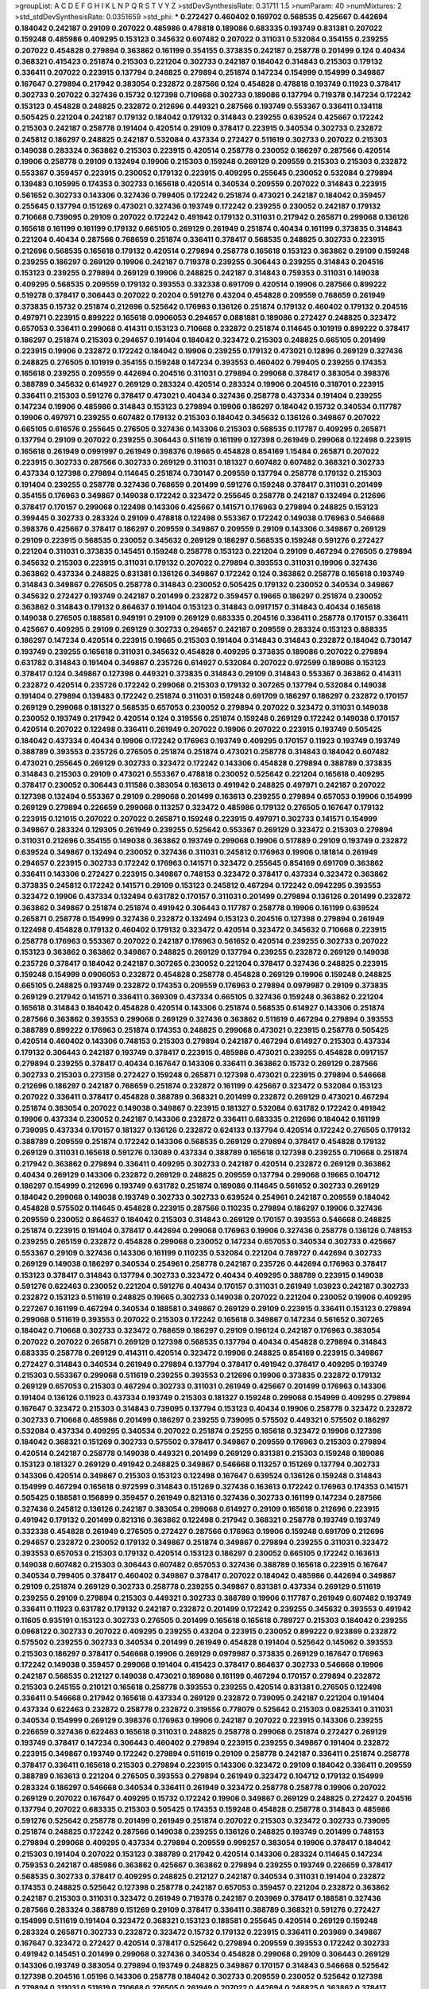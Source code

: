 >groupList:
A C D E F G H I K L
N P Q R S T V Y Z 
>stdDevSynthesisRate:
0.31711 1.5 
>numParam:
40
>numMixtures:
2
>std_stdDevSynthesisRate:
0.0351659
>std_phi:
***
0.272427 0.460402 0.169702 0.568535 0.425667 0.442694 0.184042 0.242187 0.29109 0.207022
0.485986 0.478818 0.189086 0.683335 0.193749 0.831381 0.207022 0.159248 0.485986 0.409295
0.153123 0.345632 0.607482 0.207022 0.311031 0.532084 0.354155 0.239255 0.207022 0.454828
0.279894 0.363862 0.161199 0.354155 0.373835 0.242187 0.258778 0.201499 0.124 0.40434
0.368321 0.415423 0.251874 0.215303 0.221204 0.302733 0.242187 0.184042 0.314843 0.215303
0.179132 0.336411 0.207022 0.223915 0.137794 0.248825 0.279894 0.251874 0.147234 0.154999
0.154999 0.349867 0.167647 0.279894 0.217942 0.383054 0.232872 0.287566 0.124 0.454828
0.478818 0.193749 0.11923 0.378417 0.302733 0.207022 0.327436 0.15732 0.127398 0.710668
0.302733 0.189086 0.137794 0.719378 0.147234 0.172242 0.153123 0.454828 0.248825 0.232872
0.212696 0.449321 0.287566 0.193749 0.553367 0.336411 0.134118 0.505425 0.221204 0.242187
0.179132 0.184042 0.179132 0.314843 0.239255 0.639524 0.425667 0.172242 0.215303 0.242187
0.258778 0.191404 0.420514 0.29109 0.378417 0.223915 0.340534 0.302733 0.232872 0.245812
0.186297 0.248825 0.242187 0.532084 0.437334 0.272427 0.511619 0.302733 0.207022 0.215303
0.149038 0.283324 0.363862 0.215303 0.223915 0.420514 0.258778 0.230052 0.186297 0.287566
0.420514 0.19906 0.258778 0.29109 0.132494 0.19906 0.215303 0.159248 0.269129 0.209559
0.215303 0.215303 0.232872 0.553367 0.359457 0.223915 0.230052 0.179132 0.223915 0.409295
0.255645 0.230052 0.532084 0.279894 0.139483 0.105995 0.174353 0.302733 0.165618 0.420514
0.340534 0.209559 0.207022 0.314843 0.223915 0.561652 0.302733 0.143306 0.327436 0.799405
0.172242 0.251874 0.473021 0.242187 0.184042 0.359457 0.255645 0.137794 0.151269 0.473021
0.327436 0.193749 0.172242 0.239255 0.230052 0.242187 0.179132 0.710668 0.739095 0.29109
0.207022 0.172242 0.491942 0.179132 0.311031 0.217942 0.265871 0.299068 0.136126 0.165618
0.161199 0.161199 0.179132 0.665105 0.269129 0.261949 0.251874 0.40434 0.161199 0.373835
0.314843 0.221204 0.40434 0.287566 0.768659 0.251874 0.336411 0.378417 0.568535 0.248825
0.302733 0.223915 0.212696 0.568535 0.165618 0.179132 0.420514 0.279894 0.258778 0.165618
0.153123 0.363862 0.29109 0.159248 0.239255 0.186297 0.269129 0.19906 0.242187 0.719378
0.239255 0.306443 0.239255 0.314843 0.204516 0.153123 0.239255 0.279894 0.269129 0.19906
0.248825 0.242187 0.314843 0.759353 0.311031 0.149038 0.409295 0.568535 0.209559 0.179132
0.393553 0.332338 0.691709 0.420514 0.19906 0.287566 0.899222 0.519278 0.378417 0.306443
0.207022 0.20204 0.591276 0.43204 0.454828 0.209559 0.768659 0.261949 0.373835 0.15732
0.251874 0.212696 0.525642 0.176963 0.136126 0.251874 0.179132 0.460402 0.179132 0.204516
0.497971 0.223915 0.899222 0.165618 0.0906053 0.294657 0.0881881 0.189086 0.272427 0.248825
0.323472 0.657053 0.336411 0.299068 0.414311 0.153123 0.710668 0.232872 0.251874 0.114645
0.101919 0.899222 0.378417 0.186297 0.251874 0.215303 0.294657 0.191404 0.184042 0.323472
0.215303 0.248825 0.665105 0.201499 0.223915 0.19906 0.232872 0.172242 0.184042 0.19906
0.239255 0.179132 0.473021 0.12896 0.269129 0.327436 0.248825 0.276505 0.101919 0.354155
0.159248 0.147234 0.393553 0.460402 0.799405 0.239255 0.174353 0.165618 0.239255 0.209559
0.442694 0.204516 0.311031 0.279894 0.299068 0.378417 0.383054 0.398376 0.388789 0.345632
0.614927 0.269129 0.283324 0.420514 0.283324 0.19906 0.204516 0.318701 0.223915 0.336411
0.215303 0.591276 0.378417 0.473021 0.40434 0.327436 0.258778 0.437334 0.191404 0.239255
0.147234 0.19906 0.485986 0.314843 0.153123 0.279894 0.19906 0.186297 0.184042 0.15732
0.340534 0.117787 0.19906 0.497971 0.239255 0.607482 0.179132 0.215303 0.184042 0.345632
0.136126 0.349867 0.207022 0.665105 0.616576 0.255645 0.276505 0.327436 0.143306 0.215303
0.568535 0.117787 0.409295 0.265871 0.137794 0.29109 0.207022 0.239255 0.306443 0.511619
0.161199 0.127398 0.261949 0.299068 0.122498 0.223915 0.165618 0.261949 0.0991997 0.261949
0.398376 0.19665 0.454828 0.854169 1.15484 0.265871 0.207022 0.223915 0.302733 0.287566
0.302733 0.269129 0.311031 0.181327 0.607482 0.607482 0.368321 0.302733 0.437334 0.127398
0.279894 0.114645 0.251874 0.730147 0.209559 0.137794 0.258778 0.179132 0.215303 0.191404
0.239255 0.258778 0.327436 0.768659 0.201499 0.591276 0.159248 0.378417 0.311031 0.201499
0.354155 0.176963 0.349867 0.149038 0.172242 0.323472 0.255645 0.258778 0.242187 0.132494
0.212696 0.378417 0.170157 0.299068 0.122498 0.143306 0.425667 0.141571 0.176963 0.279894
0.248825 0.153123 0.399445 0.302733 0.283324 0.29109 0.478818 0.122498 0.553367 0.172242
0.149038 0.176963 0.546668 0.398376 0.425667 0.378417 0.186297 0.209559 0.349867 0.209559
0.29109 0.143306 0.349867 0.269129 0.29109 0.223915 0.568535 0.230052 0.345632 0.269129
0.186297 0.568535 0.159248 0.591276 0.272427 0.221204 0.311031 0.373835 0.145451 0.159248
0.258778 0.153123 0.221204 0.29109 0.467294 0.276505 0.279894 0.345632 0.215303 0.223915
0.311031 0.179132 0.207022 0.279894 0.393553 0.311031 0.19906 0.327436 0.363862 0.437334
0.248825 0.831381 0.136126 0.349867 0.172242 0.124 0.363862 0.258778 0.165618 0.193749
0.314843 0.349867 0.276505 0.258778 0.314843 0.230052 0.505425 0.179132 0.230052 0.340534
0.349867 0.345632 0.272427 0.193749 0.242187 0.201499 0.232872 0.359457 0.19665 0.186297
0.251874 0.230052 0.363862 0.314843 0.179132 0.864637 0.191404 0.153123 0.314843 0.0917157
0.314843 0.40434 0.165618 0.149038 0.276505 0.188581 0.949191 0.29109 0.269129 0.683335
0.204516 0.336411 0.258778 0.170157 0.336411 0.425667 0.409295 0.29109 0.269129 0.302733
0.294657 0.242187 0.209559 0.283324 0.153123 0.888335 0.186297 0.147234 0.420514 0.223915
0.19665 0.215303 0.191404 0.314843 0.314843 0.232872 0.184042 0.730147 0.193749 0.239255
0.165618 0.311031 0.345632 0.454828 0.409295 0.373835 0.189086 0.207022 0.279894 0.631782
0.314843 0.191404 0.349867 0.235726 0.614927 0.532084 0.207022 0.972599 0.189086 0.153123
0.378417 0.124 0.349867 0.127398 0.449321 0.373835 0.314843 0.29109 0.314843 0.553367
0.363862 0.414311 0.232872 0.420514 0.235726 0.172242 0.299068 0.215303 0.179132 0.307265
0.137794 0.532084 0.149038 0.191404 0.279894 0.139483 0.172242 0.251874 0.311031 0.159248
0.691709 0.186297 0.186297 0.232872 0.170157 0.269129 0.299068 0.181327 0.568535 0.657053
0.230052 0.279894 0.207022 0.323472 0.311031 0.149038 0.230052 0.193749 0.217942 0.420514
0.124 0.319556 0.251874 0.159248 0.269129 0.172242 0.149038 0.170157 0.420514 0.207022
0.122498 0.336411 0.261949 0.207022 0.19906 0.207022 0.223915 0.193749 0.505425 0.184042
0.437334 0.40434 0.19906 0.172242 0.176963 0.193749 0.409295 0.170157 0.11923 0.193749
0.193749 0.388789 0.393553 0.235726 0.276505 0.251874 0.251874 0.473021 0.258778 0.314843
0.184042 0.607482 0.473021 0.255645 0.269129 0.302733 0.323472 0.172242 0.143306 0.454828
0.279894 0.388789 0.373835 0.314843 0.215303 0.29109 0.473021 0.553367 0.478818 0.230052
0.525642 0.221204 0.165618 0.409295 0.378417 0.230052 0.306443 0.111586 0.383054 0.163613
0.491942 0.248825 0.497971 0.242187 0.207022 0.127398 0.132494 0.553367 0.29109 0.299068
0.201499 0.163613 0.239255 0.279894 0.657053 0.19906 0.154999 0.269129 0.279894 0.226659
0.299068 0.113257 0.323472 0.485986 0.179132 0.276505 0.167647 0.179132 0.223915 0.121015
0.207022 0.207022 0.265871 0.159248 0.223915 0.497971 0.302733 0.141571 0.154999 0.349867
0.283324 0.129305 0.261949 0.239255 0.525642 0.553367 0.269129 0.323472 0.215303 0.279894
0.311031 0.212696 0.354155 0.149038 0.363862 0.193749 0.299068 0.19906 0.517889 0.29109
0.193749 0.232872 0.639524 0.349867 0.132494 0.230052 0.327436 0.311031 0.245812 0.176963
0.19906 0.181814 0.261949 0.294657 0.223915 0.302733 0.172242 0.176963 0.141571 0.323472
0.255645 0.854169 0.691709 0.363862 0.336411 0.143306 0.272427 0.223915 0.349867 0.748153
0.323472 0.378417 0.437334 0.323472 0.363862 0.373835 0.245812 0.172242 0.141571 0.29109
0.153123 0.245812 0.467294 0.172242 0.0942295 0.393553 0.323472 0.19906 0.437334 0.132494
0.631782 0.170157 0.311031 0.201499 0.279894 0.136126 0.201499 0.232872 0.363862 0.349867
0.251874 0.251874 0.491942 0.306443 0.117787 0.258778 0.19906 0.161199 0.639524 0.265871
0.258778 0.154999 0.327436 0.232872 0.132494 0.153123 0.204516 0.127398 0.279894 0.261949
0.122498 0.454828 0.179132 0.460402 0.179132 0.323472 0.420514 0.323472 0.345632 0.710668
0.223915 0.258778 0.176963 0.553367 0.207022 0.242187 0.176963 0.561652 0.420514 0.239255
0.302733 0.207022 0.153123 0.363862 0.363862 0.349867 0.248825 0.269129 0.137794 0.239255
0.232872 0.269129 0.149038 0.235726 0.378417 0.184042 0.242187 0.307265 0.230052 0.221204
0.378417 0.327436 0.248825 0.223915 0.159248 0.154999 0.0906053 0.232872 0.454828 0.258778
0.454828 0.269129 0.19906 0.159248 0.248825 0.665105 0.248825 0.193749 0.232872 0.174353
0.209559 0.176963 0.279894 0.0979987 0.29109 0.373835 0.269129 0.217942 0.141571 0.336411
0.369309 0.437334 0.665105 0.327436 0.159248 0.363862 0.221204 0.165618 0.314843 0.184042
0.454828 0.420514 0.143306 0.251874 0.568535 0.614927 0.143306 0.251874 0.287566 0.363862
0.393553 0.299068 0.269129 0.327436 0.363862 0.511619 0.467294 0.279894 0.393553 0.388789
0.899222 0.176963 0.251874 0.174353 0.248825 0.299068 0.473021 0.223915 0.258778 0.505425
0.420514 0.460402 0.143306 0.748153 0.215303 0.279894 0.242187 0.467294 0.614927 0.215303
0.437334 0.179132 0.306443 0.242187 0.193749 0.378417 0.223915 0.485986 0.473021 0.239255
0.454828 0.0917157 0.279894 0.239255 0.378417 0.40434 0.167647 0.143306 0.336411 0.363862
0.15732 0.269129 0.287566 0.302733 0.215303 0.273158 0.272427 0.159248 0.265871 0.127398
0.473021 0.223915 0.279894 0.546668 0.212696 0.186297 0.242187 0.768659 0.251874 0.232872
0.161199 0.425667 0.323472 0.532084 0.153123 0.207022 0.336411 0.378417 0.454828 0.388789
0.368321 0.201499 0.232872 0.269129 0.473021 0.467294 0.251874 0.383054 0.207022 0.149038
0.349867 0.223915 0.181327 0.532084 0.631782 0.172242 0.491942 0.19906 0.437334 0.230052
0.242187 0.143306 0.232872 0.336411 0.683335 0.212696 0.184042 0.161199 0.739095 0.437334
0.170157 0.181327 0.136126 0.232872 0.624133 0.137794 0.420514 0.172242 0.276505 0.179132
0.388789 0.209559 0.251874 0.172242 0.143306 0.568535 0.269129 0.279894 0.378417 0.454828
0.179132 0.269129 0.311031 0.165618 0.591276 0.13089 0.437334 0.388789 0.165618 0.127398
0.239255 0.710668 0.251874 0.217942 0.363862 0.279894 0.336411 0.409295 0.302733 0.242187
0.420514 0.232872 0.269129 0.363862 0.40434 0.269129 0.143306 0.232872 0.269129 0.248825
0.209559 0.137794 0.299068 0.19665 0.104712 0.186297 0.154999 0.212696 0.193749 0.631782
0.251874 0.189086 0.114645 0.561652 0.302733 0.269129 0.184042 0.299068 0.149038 0.193749
0.302733 0.302733 0.639524 0.254961 0.242187 0.209559 0.184042 0.454828 0.575502 0.114645
0.454828 0.223915 0.287566 0.110235 0.279894 0.186297 0.19906 0.327436 0.209559 0.230052
0.864637 0.184042 0.215303 0.314843 0.269129 0.170157 0.393553 0.546668 0.248825 0.251874
0.223915 0.191404 0.378417 0.442694 0.299068 0.176963 0.19906 0.327436 0.258778 0.136126
0.748153 0.239255 0.265159 0.232872 0.454828 0.299068 0.230052 0.147234 0.657053 0.340534
0.302733 0.425667 0.553367 0.29109 0.327436 0.143306 0.161199 0.110235 0.532084 0.221204
0.789727 0.442694 0.302733 0.269129 0.149038 0.186297 0.340534 0.254961 0.258778 0.242187
0.235726 0.442694 0.176963 0.378417 0.153123 0.378417 0.314843 0.137794 0.302733 0.323472
0.40434 0.409295 0.388789 0.223915 0.149038 0.591276 0.622463 0.230052 0.221204 0.591276
0.40434 0.170157 0.311031 0.261949 1.03923 0.242187 0.302733 0.232872 0.153123 0.511619
0.248825 0.19665 0.302733 0.149038 0.207022 0.221204 0.230052 0.19906 0.409295 0.227267
0.161199 0.467294 0.340534 0.188581 0.349867 0.269129 0.29109 0.223915 0.336411 0.153123
0.279894 0.299068 0.511619 0.393553 0.207022 0.215303 0.172242 0.165618 0.349867 0.147234
0.561652 0.307265 0.184042 0.710668 0.302733 0.323472 0.768659 0.186297 0.29109 0.196124
0.242187 0.176963 0.383054 0.207022 0.207022 0.265871 0.269129 0.127398 0.568535 0.137794
0.40434 0.454828 0.279894 0.314843 0.683335 0.258778 0.269129 0.414311 0.420514 0.323472
0.19906 0.248825 0.854169 0.223915 0.349867 0.272427 0.314843 0.340534 0.261949 0.279894
0.137794 0.378417 0.491942 0.378417 0.409295 0.193749 0.215303 0.553367 0.299068 0.511619
0.239255 0.393553 0.212696 0.19906 0.373835 0.232872 0.179132 0.269129 0.657053 0.215303
0.467294 0.302733 0.311031 0.261949 0.425667 0.201499 0.176963 0.143306 0.191404 0.136126
0.11923 0.437334 0.193749 0.215303 0.181327 0.159248 0.299068 0.154999 0.409295 0.279894
0.167647 0.323472 0.215303 0.314843 0.739095 0.137794 0.153123 0.40434 0.19906 0.258778
0.323472 0.232872 0.302733 0.710668 0.485986 0.201499 0.186297 0.239255 0.739095 0.575502
0.449321 0.575502 0.186297 0.532084 0.437334 0.409295 0.340534 0.207022 0.251874 0.25255
0.165618 0.323472 0.19906 0.127398 0.184042 0.368321 0.151269 0.302733 0.575502 0.378417
0.349867 0.209559 0.176963 0.215303 0.279894 0.420514 0.242187 0.258778 0.149038 0.449321
0.201499 0.269129 0.831381 0.215303 0.159248 0.189086 0.153123 0.181327 0.269129 0.491942
0.248825 0.349867 0.546668 0.113257 0.151269 0.137794 0.302733 0.143306 0.420514 0.349867
0.215303 0.153123 0.122498 0.167647 0.639524 0.136126 0.159248 0.314843 0.154999 0.467294
0.165618 0.972599 0.314843 0.151269 0.327436 0.163613 0.172242 0.176963 0.174353 0.141571
0.505425 0.188581 0.156899 0.359457 0.261949 0.821316 0.327436 0.302733 0.161199 0.147234
0.287566 0.327436 0.245812 0.136126 0.242187 0.383054 0.299068 0.614927 0.29109 0.165618
0.212696 0.223915 0.491942 0.179132 0.201499 0.821316 0.363862 0.122498 0.217942 0.368321
0.258778 0.193749 0.193749 0.332338 0.454828 0.261949 0.276505 0.272427 0.287566 0.176963
0.19906 0.159248 0.691709 0.212696 0.294657 0.232872 0.230052 0.179132 0.349867 0.251874
0.349867 0.279894 0.239255 0.311031 0.323472 0.393553 0.657053 0.215303 0.179132 0.420514
0.153123 0.186297 0.230052 0.665105 0.172242 0.163613 0.149038 0.607482 0.215303 0.306443
0.607482 0.657053 0.327436 0.388789 0.165618 0.223915 0.167647 0.340534 0.799405 0.378417
0.460402 0.349867 0.378417 0.207022 0.184042 0.485986 0.442694 0.349867 0.29109 0.251874
0.269129 0.302733 0.258778 0.239255 0.349867 0.831381 0.437334 0.269129 0.511619 0.239255
0.29109 0.279894 0.215303 0.449321 0.302733 0.388789 0.19906 0.117787 0.261949 0.607482
0.193749 0.336411 0.11923 0.631782 0.179132 0.242187 0.232872 0.201499 0.172242 0.239255
0.345632 0.393553 0.491942 0.11605 0.935191 0.153123 0.302733 0.276505 0.201499 0.165618
0.165618 0.789727 0.215303 0.184042 0.239255 0.0968122 0.302733 0.207022 0.409295 0.239255
0.43204 0.223915 0.230052 0.899222 0.923869 0.232872 0.575502 0.239255 0.302733 0.340534
0.201499 0.261949 0.454828 0.191404 0.525642 0.145062 0.393553 0.215303 0.186297 0.378417
0.546668 0.19906 0.269129 0.0979987 0.373835 0.269129 0.167647 0.176963 0.172242 0.149038
0.359457 0.299068 0.191404 0.415423 0.378417 0.864637 0.302733 0.546668 0.19906 0.242187
0.568535 0.212127 0.149038 0.473021 0.189086 0.161199 0.467294 0.170157 0.279894 0.232872
0.215303 0.245155 0.210121 0.165618 0.258778 0.393553 0.239255 0.420514 0.831381 0.276505
0.122498 0.336411 0.546668 0.217942 0.165618 0.437334 0.269129 0.232872 0.739095 0.242187
0.221204 0.191404 0.437334 0.622463 0.232872 0.258778 0.232872 0.319556 0.778079 0.525642
0.215303 0.0825341 0.311031 0.340534 0.154999 0.269129 0.398376 0.176963 0.19906 0.242187
0.207022 0.223915 0.143306 0.239255 0.226659 0.327436 0.622463 0.165618 0.311031 0.248825
0.258778 0.299068 0.251874 0.272427 0.269129 0.193749 0.378417 0.147234 0.306443 0.460402
0.279894 0.223915 0.239255 0.349867 0.191404 0.232872 0.223915 0.349867 0.193749 0.172242
0.279894 0.511619 0.29109 0.258778 0.242187 0.336411 0.251874 0.258778 0.378417 0.336411
0.165618 0.215303 0.279894 0.223915 0.143306 0.323472 0.29109 0.184042 0.336411 0.209559
0.388789 0.163613 0.221204 0.276505 0.393553 0.279894 0.261949 0.323472 0.104712 0.179132
0.154999 0.283324 0.186297 0.546668 0.340534 0.336411 0.261949 0.323472 0.258778 0.258778
0.19906 0.207022 0.269129 0.207022 0.167647 0.409295 0.15732 0.172242 0.19906 0.349867
0.269129 0.248825 0.272427 0.204516 0.137794 0.207022 0.683335 0.215303 0.505425 0.174353
0.159248 0.454828 0.258778 0.314843 0.485986 0.591276 0.525642 0.258778 0.201499 0.261949
0.251874 0.207022 0.215303 0.323472 0.302733 0.739095 0.251874 0.248825 0.172242 0.287566
0.149038 0.239255 0.136126 0.248825 0.193749 0.201499 0.748153 0.279894 0.299068 0.409295
0.437334 0.279894 0.209559 0.999257 0.383054 0.19906 0.378417 0.184042 0.215303 0.191404
0.207022 0.153123 0.388789 0.217942 0.420514 0.143306 0.283324 0.114645 0.147234 0.759353
0.242187 0.485986 0.363862 0.425667 0.363862 0.279894 0.239255 0.193749 0.226659 0.378417
0.568535 0.302733 0.378417 0.409295 0.248825 0.212127 0.242187 0.340534 0.311031 0.191404
0.232872 0.174353 0.248825 0.525642 0.127398 0.258778 0.242187 0.657053 0.359457 0.221204
0.232872 0.363862 0.242187 0.215303 0.311031 0.323472 0.261949 0.719378 0.242187 0.203969
0.378417 0.188581 0.327436 0.287566 0.283324 0.388789 0.151269 0.29109 0.378417 0.336411
0.388789 0.368321 0.591276 0.272427 0.154999 0.511619 0.191404 0.323472 0.368321 0.153123
0.188581 0.255645 0.420514 0.269129 0.159248 0.283324 0.265871 0.302733 0.232872 0.323472
0.15732 0.179132 0.223915 0.336411 0.203969 0.349867 0.167647 0.323472 0.272427 0.420514
0.378417 0.525642 0.279894 0.209559 0.393553 0.172242 0.302733 0.491942 0.145451 0.201499
0.299068 0.327436 0.340534 0.454828 0.299068 0.29109 0.306443 0.269129 0.143306 0.193749
0.383054 0.279894 0.193749 0.248825 0.349867 0.170157 0.314843 0.546668 0.525642 0.127398
0.204516 1.05196 0.143306 0.258778 0.184042 0.302733 0.209559 0.230052 0.525642 0.127398
0.279894 0.311031 0.511619 0.710668 0.276505 0.261949 0.207022 0.442694 0.248825 0.363862
0.378417 0.230052 0.179132 0.179132 0.467294 0.108901 0.420514 0.191404 0.631782 0.511619
0.269129 0.314843 0.302733 0.323472 0.167647 0.124 0.378417 0.258778 0.221204 0.248825
0.358495 0.388789 0.949191 0.165618 0.768659 0.201499 0.172242 0.409295 0.230052 0.568535
0.831381 0.186297 0.149038 0.272427 0.525642 0.235726 0.283324 0.207022 0.230052 0.172242
0.143306 0.165618 0.265871 0.269129 0.232872 0.186297 0.172242 0.217942 0.284084 0.546668
0.363862 0.111586 0.279894 1.11042 0.532084 0.207022 0.647362 0.153123 0.215303 0.568535
0.409295 0.269129 0.388789 0.191404 0.212127 0.248825 0.242187 0.232872 0.568535 0.0953843
0.657053 0.272427 0.420514 0.409295 0.683335 0.223915 0.302733 0.340534 0.363862 0.136126
0.143306 0.388789 0.378417 0.425667 0.127398 0.215303 0.176963 0.149038 0.467294 0.327436
0.363862 0.491942 0.230052 0.363862 0.137794 0.349867 0.127398 0.323472 0.314843 0.368321
0.221204 0.154999 0.279894 0.19906 0.287566 0.302733 0.189086 0.491942 0.336411 0.354155
0.336411 0.683335 0.327436 0.336411 0.258778 0.170157 0.172242 0.207022 0.336411 0.454828
0.261949 0.279894 0.349867 0.388789 0.193749 0.485986 0.311031 0.279894 0.730147 0.242187
0.136126 0.193749 0.245812 0.132494 0.181327 0.369309 0.409295 0.124 0.409295 0.19906
0.207022 0.631782 0.203969 0.191404 0.232872 0.242187 0.665105 0.354155 0.768659 0.460402
0.132494 0.363862 0.11923 0.114645 0.245812 0.172242 0.181327 0.336411 0.294657 0.269129
0.163613 0.323472 0.0847963 0.236358 0.221204 0.43204 0.207022 0.311031 0.236358 0.143306
0.143306 0.230052 0.340534 0.251874 0.223915 0.368321 0.186297 0.568535 0.607482 1.0808
0.359457 0.265871 0.163613 0.261949 0.147234 0.201499 0.242187 0.19906 0.167647 0.553367
0.165618 0.639524 0.269129 0.279894 0.172242 0.193749 0.179132 0.223915 0.363862 0.181327
0.287566 0.279894 0.373835 0.189086 0.420514 0.143306 0.165618 0.232872 0.242187 0.279894
0.478818 0.165618 0.29109 0.209559 0.525642 0.223915 0.209559 0.207022 0.184042 0.311031
0.378417 0.125856 0.124 0.546668 0.191404 0.209559 0.388789 0.223915 0.409295 0.43204
0.279894 0.485986 0.172242 0.302733 0.373835 0.349867 0.165618 0.269129 0.553367 0.19906
0.258778 0.269129 0.420514 0.251874 0.485986 0.207022 0.19665 0.261949 0.176963 0.349867
0.331449 0.230052 0.378417 0.546668 0.437334 0.215303 0.40434 0.258778 0.261949 0.631782
0.145062 0.221204 0.153123 0.221204 0.147234 0.302733 0.272427 0.179132 0.242187 0.29109
0.279894 0.255645 0.299068 0.327436 0.147234 0.19906 0.368321 0.223915 0.511619 0.221204
0.437334 0.323472 0.251874 0.349867 0.223915 0.201499 0.336411 0.165618 0.153123 0.491942
0.388789 0.184042 0.323472 0.207022 0.340534 0.172242 0.258778 0.345632 0.409295 0.220613
0.657053 0.519278 0.207022 0.193749 0.165618 0.179132 0.657053 0.409295 0.449321 0.170157
0.230052 0.345632 0.29109 0.174353 0.349867 0.323472 0.12896 0.186297 0.207022 0.276505
0.639524 0.147234 0.657053 0.191404 0.327436 0.145062 0.323472 0.223915 0.272427 0.19906
0.19906 0.186297 0.181327 0.336411 0.269129 0.454828 0.207022 0.336411 0.323472 0.323472
0.511619 0.217942 0.345632 0.491942 0.299068 0.149038 0.276505 0.172242 0.248825 0.960824
0.179132 0.242187 0.13089 0.311031 0.344707 0.223915 0.167647 0.302733 0.657053 0.147234
0.230052 0.454828 0.223915 0.221204 0.888335 0.657053 0.212696 0.283324 0.327436 0.354155
0.349867 0.349867 0.314843 0.378417 0.215303 0.473021 0.248825 0.393553 0.207022 0.591276
0.179132 0.184042 0.449321 0.191404 0.232872 0.454828 0.383054 0.179132 0.265159 0.114645
0.172242 0.311031 0.258778 0.719378 0.124 0.454828 0.598522 0.215303 0.532084 0.302733
0.0953843 0.29109 0.165618 0.283324 0.223915 0.473021 0.239255 0.349867 0.132494 0.188581
0.442694 0.349867 0.525642 0.223915 0.165618 0.378417 0.137794 0.132494 0.172242 0.107294
0.393553 0.302733 0.193749 0.302733 0.193749 0.532084 0.223915 0.349867 0.124 0.311031
0.207022 0.336411 0.176963 0.409295 0.302733 0.230052 0.193749 0.251874 0.19906 0.251874
0.230052 0.378417 0.232872 0.239255 0.239255 0.442694 0.269129 0.272427 0.354155 0.176963
0.561652 0.137794 0.0953843 0.163613 0.409295 0.239255 0.232872 0.442694 0.269129 0.538605
0.336411 0.561652 0.207022 0.230052 0.193749 0.314843 0.159248 0.215303 0.511619 0.768659
0.473021 0.242187 0.258778 0.29109 0.272427 0.323472 0.141571 0.258778 0.186297 0.485986
0.327436 0.349867 0.373835 0.336411 0.409295 0.223915 0.454828 0.19906 0.261949 0.269129
0.258778 0.302733 0.165618 0.179132 0.29109 0.230052 0.242187 0.279894 0.40434 0.340534
0.220613 0.40434 0.546668 0.215303 0.657053 0.378417 0.425667 0.159248 0.473021 0.888335
0.223915 0.505425 0.230052 0.442694 0.491942 0.302733 0.665105 0.179132 0.639524 0.232872
0.311031 0.368321 0.172242 0.561652 0.311031 0.217942 0.230052 0.239255 1.05196 0.191404
0.425667 0.258778 0.864637 0.188581 0.454828 0.454828 0.143306 0.209559 0.561652 0.179132
0.759353 0.122498 0.176963 0.19906 0.420514 0.311031 0.639524 0.29109 0.19906 0.349867
0.251874 0.546668 0.864637 0.831381 0.923869 0.378417 0.184042 0.598522 0.248825 0.201499
0.269129 0.242187 0.29109 0.349867 0.311031 0.265871 0.748153 0.269129 0.473021 0.232872
0.11923 0.196124 0.393553 0.283324 0.223915 0.525642 0.122498 0.269129 0.186297 0.136126
0.393553 0.163175 0.193749 0.134118 0.393553 0.232872 0.159248 0.302733 0.215303 0.591276
0.525642 0.221204 0.425667 0.232872 0.378417 0.11923 0.340534 0.511619 0.269129 0.511619
0.899222 0.181327 0.242187 0.248825 0.221204 0.269129 0.302733 0.137794 0.843827 1.03923
0.269129 0.719378 0.454828 0.454828 0.614927 0.147234 0.295447 0.409295 0.349867 0.647362
0.363862 0.258778 0.473021 0.181327 0.414311 0.172242 0.255645 0.299068 0.314843 0.799405
0.393553 0.204516 0.172242 0.134118 0.276505 0.132494 0.340534 0.591276 0.19906 0.251874
0.215303 0.172242 0.269129 0.349867 0.272427 0.568535 0.191404 0.302733 0.191404 0.511619
0.248825 0.302733 0.149038 0.196124 0.159248 0.242187 0.388789 0.710668 0.29109 0.141571
0.147234 0.167647 0.591276 0.167647 0.207022 0.54005 0.393553 0.209559 0.207022 0.215303
0.363862 0.143306 0.209559 0.153123 0.147234 0.258778 0.768659 0.691709 0.147234 0.276505
0.212696 0.212696 0.265159 0.258778 0.159248 0.258778 0.201499 0.207022 0.122498 0.255645
0.179132 0.532084 0.799405 0.242187 0.141571 0.269129 0.121015 0.279894 0.207022 0.0858355
0.336411 0.614927 0.153123 0.363862 0.232872 0.179132 0.258778 0.454828 0.748153 0.327436
0.467294 0.230052 0.179132 0.245155 0.449321 0.215303 0.186297 0.179132 0.239255 0.165618
0.184042 0.393553 0.265159 0.232872 0.354155 0.473021 0.363862 0.139483 0.40434 0.631782
0.161199 0.283324 0.193749 0.409295 0.710668 0.223915 0.172242 0.414311 0.159248 0.124
0.279894 0.327436 0.223915 0.184042 0.409295 0.186297 0.307265 0.799405 0.40434 0.265871
0.248825 0.223915 0.188581 0.215303 0.393553 0.232872 0.258778 0.553367 0.302733 0.269129
0.193749 0.176963 0.473021 0.248825 0.186297 0.336411 0.207022 0.251874 0.454828 0.378417
0.40434 0.143306 0.149038 0.349867 0.143306 0.302733 0.163613 0.40434 0.388789 0.143306
0.242187 0.124 0.167647 0.473021 0.363862 0.276505 0.875233 0.193749 0.467294 0.242187
0.212696 0.230052 0.279894 0.258778 0.420514 0.491942 0.242187 0.232872 0.283324 0.363862
0.864637 0.284084 0.165618 0.265159 0.269129 0.340534 0.172242 0.207022 0.215303 0.336411
0.127398 0.553367 0.437334 0.265871 0.261949 0.239255 0.226659 0.327436 0.19906 0.299068
0.491942 0.279894 0.568535 0.691709 0.378417 0.368321 0.393553 0.349867 0.147234 0.127398
0.505425 0.172242 0.201499 0.340534 0.179132 0.40434 0.314843 0.193749 0.311031 0.349867
0.239255 0.332338 0.302733 0.251874 0.29109 0.323472 0.279894 0.336411 0.179132 0.269129
0.437334 0.302733 0.364838 0.327436 0.657053 0.639524 0.442694 0.425667 0.344707 0.821316
0.215303 0.251874 0.631782 0.657053 0.29109 0.251874 0.378417 0.29109 0.388789 0.165618
0.373835 0.153123 0.12896 0.188581 0.314843 0.340534 0.359457 0.327436 0.230052 0.437334
0.314843 0.217942 0.248825 0.239255 0.29109 0.378417 0.215303 0.134478 0.473021 0.165618
0.184042 0.230052 0.29109 0.437334 0.147234 0.525642 0.232872 0.176963 0.425667 0.12896
0.12896 0.336411 0.393553 0.181327 0.269129 0.614927 0.245155 0.191404 0.283324 0.442694
0.473021 0.272427 0.223915 0.230052 0.393553 0.141571 0.217942 0.232872 0.239255 0.454828
0.215303 0.223915 0.149038 0.29109 0.560149 0.207022 0.363862 0.19906 0.454828 0.299068
0.172242 0.614927 0.768659 0.265871 0.340534 0.831381 0.174353 0.221204 0.207022 0.383054
0.181327 0.425667 0.161199 0.165618 0.748153 0.43204 0.242187 0.258778 0.276505 0.505425
0.235726 0.230052 0.176963 0.363862 0.311031 0.207022 0.181814 0.223915 0.40434 0.591276
0.215303 0.363862 0.768659 0.191404 0.196124 0.631782 0.314843 0.649098 0.215303 0.272427
0.336411 0.0917157 0.186297 0.161199 0.165618 0.323472 0.311031 0.221204 0.19906 0.420514
0.302733 0.248825 0.186297 0.201499 0.269129 0.269129 0.230052 0.242187 0.201499 0.299068
0.279894 0.349867 0.212696 0.437334 0.393553 0.170157 0.398376 0.505425 0.242187 0.186297
0.149038 0.657053 0.302733 0.191404 0.575502 0.179132 0.420514 0.287566 0.43204 0.232872
0.223915 0.215303 0.232872 0.639524 0.373835 0.248825 0.923869 0.217942 0.340534 0.575502
0.323472 0.336411 0.359457 0.349867 0.409295 0.212696 0.561652 0.323472 0.378417 0.221204
0.553367 0.591276 0.201499 0.614927 0.134118 0.242187 0.683335 0.186297 0.87758 0.511619
0.607482 0.327436 0.349867 0.420514 0.132494 0.283324 0.949191 0.147234 0.363862 0.314843
0.759353 0.255645 0.302733 0.279894 0.363862 0.575502 0.215303 0.19906 0.323472 0.242187
0.265871 0.204516 0.159248 0.149038 0.511619 0.279894 0.179132 0.154999 0.134118 0.349867
0.212696 0.349867 0.336411 0.167647 0.242187 0.242187 0.336411 0.425667 0.19906 0.258778
0.269129 0.314843 0.186297 0.442694 0.184042 0.425667 0.302733 0.553367 0.167647 0.710668
0.378417 0.336411 0.269129 0.179132 0.143306 0.302733 0.242187 0.276505 0.19906 0.239255
0.188581 0.154999 0.226659 0.311031 0.276505 0.532084 0.323472 0.388789 0.159248 0.393553
0.207022 0.607482 0.232872 0.248825 0.614927 0.314843 0.159248 0.265871 0.251874 0.29109
0.186297 0.269129 0.184042 0.217942 0.409295 0.710668 0.248825 0.336411 0.258778 0.323472
0.215303 0.232872 0.497971 0.665105 0.673256 0.854169 0.43204 0.363862 0.232872 0.168097
0.117787 0.147234 0.221204 0.311031 0.19906 0.388789 0.614927 0.201499 0.314843 0.748153
0.186297 0.336411 0.191404 0.215303 0.110235 0.272427 0.201499 0.299068 0.525642 0.251874
0.525642 0.19906 0.269129 0.265871 0.242187 0.265871 0.449321 0.302733 0.591276 0.159248
0.454828 0.279894 0.323472 0.702064 0.302733 0.159248 0.349867 0.258778 0.154999 0.29109
0.739095 0.349867 0.272427 0.251874 0.499306 0.172242 0.332338 0.179132 0.40434 0.159248
0.425667 0.122498 0.340534 0.19906 0.276505 0.311031 0.223915 0.323472 0.204516 0.261949
0.363862 0.568535 0.176963 0.201499 0.223915 0.302733 0.299068 0.460402 0.258778 0.591276
0.294657 0.276505 0.327436 0.399445 0.272427 0.235726 0.217942 0.201499 0.349867 0.179132
0.12896 0.232872 0.261949 0.11923 0.184042 0.29109 0.239255 0.272427 0.201499 0.209559
0.170157 0.232872 0.269129 0.215303 0.114645 0.279894 0.294657 0.314843 0.165618 0.29109
0.279894 0.179132 1.03923 0.575502 0.739095 0.147234 0.665105 0.230052 0.340534 0.239255
0.631782 0.420514 0.201499 0.159248 0.287566 0.442694 0.473021 0.239255 0.223915 0.269129
0.279894 0.378417 0.232872 0.454828 0.40434 0.248825 0.184042 0.165618 0.258778 0.258778
0.614927 0.12896 0.420514 0.553367 0.0979987 0.201499 0.568535 0.420514 0.215303 0.272427
0.221204 0.113257 0.373835 0.19906 0.327436 0.354155 0.223915 0.354155 0.191404 0.491942
0.149038 0.420514 0.354155 0.354155 0.302733 0.258778 0.154999 0.176963 0.473021 0.232872
0.425667 0.179132 0.409295 0.607482 0.248825 0.186297 0.251874 0.373835 0.538605 0.336411
0.251874 0.473021 0.999257 0.279894 0.425667 0.147234 0.170157 0.314843 0.215303 0.261949
0.223915 0.179132 0.209559 0.153123 0.191404 0.168097 0.215303 0.491942 0.189086 0.299068
0.710668 0.987159 0.279894 0.245155 0.454828 0.553367 0.314843 0.245155 0.393553 0.242187
0.272427 0.116361 0.209559 0.207022 0.127398 0.29109 0.188581 0.294657 0.568535 0.141571
0.212696 0.467294 0.230052 0.251874 0.591276 0.167647 0.134118 0.393553 0.269129 0.272427
0.269129 0.193749 0.232872 0.888335 0.258778 0.242187 0.165618 0.311031 0.19906 0.159248
0.176963 0.568535 0.248825 0.170157 0.181327 0.279894 0.276505 0.344707 0.525642 0.327436
0.327436 0.276505 0.449321 0.29109 0.215303 0.314843 0.223915 0.223915 0.306443 0.665105
0.165618 0.153123 0.19906 0.363862 0.378417 0.420514 0.29109 0.425667 0.261949 0.19906
0.409295 0.306443 0.499306 0.378417 0.363862 0.136126 0.460402 0.614927 0.184042 0.388789
0.141571 0.269129 0.789727 0.279894 0.378417 0.949191 0.239255 0.336411 0.388789 0.409295
0.473021 0.437334 0.302733 0.420514 0.207022 0.248825 0.598522 0.560149 0.331449 0.19906
0.336411 0.159248 0.137794 0.248825 0.363862 0.193749 0.136126 0.255645 0.226659 0.251874
0.319556 0.272427 0.226659 0.272427 0.172242 0.239255 0.40434 0.223915 0.248825 0.336411
0.546668 0.154999 0.323472 0.149038 0.221204 0.683335 0.159248 0.319556 0.251874 0.442694
0.193749 0.265871 0.258778 0.201499 0.454828 0.172242 0.311031 0.174821 0.137794 0.373835
0.149038 0.960824 0.561652 0.201499 0.165618 0.473021 0.29109 0.255645 0.132494 0.363862
0.378417 0.314843 0.223915 0.373835 0.147234 0.538605 0.29109 0.691709 0.251874 0.272427
0.165618 0.505425 0.269129 0.388789 0.147234 0.248825 0.181327 0.363862 0.165618 0.349867
0.159248 0.368321 0.245155 0.13089 0.143306 0.473021 0.215303 0.307265 0.425667 0.167647
0.323472 0.132494 0.373835 0.454828 0.132494 0.261949 0.373835 0.363862 0.143306 0.923869
0.13089 0.349867 0.349867 0.491942 0.179132 0.354155 0.186297 0.302733 0.232872 0.683335
0.272427 0.141571 0.532084 0.302733 0.511619 0.40434 0.258778 0.242187 0.287566 0.393553
0.176963 0.29109 0.622463 0.221204 0.336411 0.134118 0.170157 0.248825 0.212696 0.302733
0.311031 0.113257 0.54005 0.236358 0.251874 0.207022 0.174353 0.730147 0.134118 0.314843
0.269129 0.279894 0.710668 0.172242 0.373835 0.251874 0.174353 0.176963 0.999257 0.165618
0.345632 0.232872 0.261949 0.327436 0.302733 0.323472 0.491942 0.232872 0.363862 0.355105
0.363862 0.719378 0.568535 0.420514 0.359457 0.242187 0.261949 0.568535 0.349867 0.201499
0.525642 0.261949 0.232872 0.378417 0.184042 0.923869 0.191404 0.172242 0.143306 0.186297
0.261949 0.242187 0.287566 0.201499 0.272427 0.232872 0.29109 0.311031 0.261949 0.248825
0.223915 0.124 0.172242 0.283324 0.212696 0.248825 0.591276 0.327436 0.159248 0.378417
0.251874 0.269129 0.359457 0.172242 0.132494 0.425667 0.127398 0.363862 0.19906 0.239255
0.336411 0.248825 0.799405 0.454828 0.568535 0.141571 0.186297 0.122498 0.318701 0.132494
0.546668 0.167647 0.215303 0.215303 0.207022 0.525642 0.269129 0.478818 0.258778 0.196124
0.373835 0.258778 0.149038 0.29109 0.607482 0.265871 0.207022 0.683335 0.172242 0.359457
0.378417 0.215303 0.437334 0.437334 0.261949 0.29109 0.217942 0.207022 0.525642 0.87758
0.279894 0.179132 0.221204 0.232872 0.393553 0.739095 0.29109 0.201499 0.336411 0.239255
0.283324 0.283324 0.279894 0.258778 0.143306 0.153123 0.163175 0.12896 0.215303 0.186297
0.113257 0.204516 0.179132 0.265871 0.336411 0.193749 0.383054 0.323472 0.226659 0.279894
0.378417 0.460402 0.349867 0.789727 0.425667 0.425667 0.279894 0.473021 0.327436 0.179132
0.409295 0.196124 0.230052 0.232872 0.311031 0.272427 0.107294 0.388789 0.373835 0.217942
0.393553 0.29109 0.294657 0.442694 0.340534 0.176963 0.230052 0.323472 0.212127 0.302733
0.299068 0.239255 0.491942 0.631782 0.167647 0.279894 0.454828 0.217942 0.127398 0.318701
0.242187 0.511619 0.420514 0.314843 0.568535 0.759353 0.302733 0.203969 0.269129 0.631782
0.186297 0.258778 0.279894 0.287566 0.154999 0.212696 0.323472 0.122498 0.614927 0.383054
0.242187 0.179132 0.204516 0.299068 0.258778 0.124 0.388789 0.525642 0.437334 0.354155
0.161199 0.29109 0.363862 0.248825 0.340534 0.473021 0.19665 0.575502 0.336411 0.232872
0.165618 0.442694 1.0808 0.327436 0.373835 0.532084 0.302733 0.258778 0.207022 0.161199
0.710668 0.311031 0.221204 0.349867 0.598522 0.19906 0.29109 0.179132 0.437334 0.221204
0.193749 0.478818 0.179132 0.149038 0.272427 0.221204 0.159248 0.188581 0.759353 0.201499
0.124 0.269129 0.383054 0.378417 0.255645 0.239255 0.251874 0.201499 0.141571 0.176963
0.258778 0.143306 0.719378 0.189086 0.154999 0.242187 0.460402 0.269129 0.449321 0.232872
0.150864 0.147234 0.340534 0.184042 0.311031 0.176963 0.261949 0.154999 0.184042 0.485986
0.143306 0.279894 0.359457 0.336411 0.302733 0.29109 0.420514 0.430884 0.299068 0.172242
0.239255 0.209559 0.176963 0.147234 0.454828 0.207022 0.363862 0.323472 0.184042 0.710668
0.149038 0.19665 0.29109 0.137794 0.388789 0.193749 0.287566 0.768659 0.0942295 0.181327
0.172242 0.232872 0.393553 0.748153 0.201499 0.201499 0.159248 0.54005 0.154999 0.137794
0.420514 0.19906 0.525642 0.261949 0.349867 0.336411 0.201499 0.223915 0.242187 0.279894
0.388789 0.639524 0.179132 0.287566 0.683335 0.217942 0.179132 0.40434 0.19906 0.420514
0.258778 0.478818 0.154999 0.799405 0.193749 0.176963 0.349867 0.236358 0.710668 0.378417
0.739095 0.226659 0.349867 0.19906 0.19906 0.279894 0.232872 0.345632 0.207022 0.279894
0.29109 0.248825 0.261949 0.184042 0.193749 0.141571 0.0979987 0.239255 0.748153 0.172242
0.215303 0.368321 0.147234 0.141571 0.40434 0.258778 0.393553 0.318701 0.349867 0.276505
0.336411 0.665105 0.307265 0.345632 0.568535 0.622463 0.207022 0.809202 0.759353 0.388789
0.454828 0.467294 0.186297 0.420514 0.314843 0.215303 0.299068 0.665105 0.258778 0.478818
0.176963 0.217942 0.393553 0.207022 0.491942 0.314843 0.393553 0.223915 0.311031 0.179132
0.383054 0.354155 0.11923 0.420514 0.525642 0.217942 0.209559 0.29109 0.212696 0.279894
0.242187 0.239255 0.591276 0.272427 0.568535 0.354155 0.242187 0.665105 0.236358 0.149038
0.327436 0.272427 0.269129 0.165618 0.673256 0.336411 0.258778 0.248825 0.223915 0.191404
0.212696 0.657053 0.302733 0.345632 0.193749 0.242187 0.302733 0.302733 0.279894 0.239255
0.165618 0.327436 0.511619 0.113257 0.409295 0.614927 0.314843 0.378417 0.147234 0.223915
0.323472 0.137794 0.261949 0.184042 0.230052 0.575502 0.340534 1.12403 0.854169 0.449321
0.473021 0.420514 0.287566 0.393553 0.349867 0.29109 0.215303 0.181327 0.393553 0.378417
0.340534 0.207022 0.561652 0.575502 0.409295 0.437334 0.345632 0.460402 0.525642 0.363862
0.327436 0.425667 0.184042 0.460402 0.327436 0.186297 0.899222 0.485986 0.768659 0.239255
0.710668 0.215303 0.287566 0.279894 0.226659 0.230052 0.336411 0.258778 0.568535 0.332338
0.420514 0.311031 0.276505 0.311031 0.132494 0.179132 0.165618 0.217942 0.269129 0.442694
0.251874 0.279894 0.239255 0.258778 0.242187 0.511619 0.186297 0.179132 0.172242 0.258778
0.354155 0.149038 0.363862 0.181814 0.204516 0.568535 0.151269 0.323472 0.283324 0.276505
0.302733 0.127398 0.363862 0.473021 0.215303 0.311031 0.294657 0.215303 0.159248 0.176963
0.336411 0.368321 0.454828 0.193749 0.230052 0.154999 0.691709 0.255645 0.899222 0.207022
0.363862 0.336411 0.409295 0.29109 0.279894 0.176963 0.29109 0.532084 0.232872 0.137794
0.409295 1.12403 0.186297 0.517889 0.279894 0.165618 0.248825 0.29109 0.258778 0.437334
0.265871 0.923869 0.935191 0.683335 0.29109 0.19665 0.269129 0.232872 0.393553 0.179132
0.710668 0.485986 0.363862 0.191404 0.43204 0.448119 0.719378 0.279894 0.454828 0.323472
0.295447 0.393553 0.245155 0.409295 0.314843 0.511619 0.19906 0.314843 0.591276 0.935191
0.193749 0.232872 0.209559 0.349867 0.409295 0.748153 0.287566 0.272427 0.170157 0.388789
0.181814 0.269129 0.172242 0.454828 0.215303 0.949191 0.378417 0.149038 0.226659 0.657053
0.221204 0.710668 0.505425 0.272427 0.420514 0.193749 0.349867 0.311031 0.899222 0.201499
0.327436 0.532084 0.207022 0.349867 0.393553 0.340534 0.368321 0.269129 0.165618 0.172242
0.258778 0.311031 0.710668 0.425667 0.132494 0.591276 0.167647 0.299068 0.691709 0.176963
0.193749 0.299068 0.269129 0.141571 0.19906 0.314843 0.614927 0.215303 0.223915 0.311031
0.710668 0.159248 0.473021 0.251874 0.373835 0.232872 0.336411 0.420514 0.212696 0.306443
0.378417 0.186297 0.191404 0.215303 0.314843 0.607482 0.314843 0.383054 0.248825 0.100685
0.511619 0.226659 0.172242 0.176963 0.349867 0.19906 0.127398 0.425667 0.248825 0.149038
0.165618 0.665105 0.186297 0.591276 0.136126 0.207022 0.831381 0.207022 0.345632 0.141571
0.179132 0.269129 0.345632 0.248825 0.269129 0.19665 0.388789 0.145062 0.269129 0.223915
0.473021 0.172242 0.215303 0.279894 0.302733 0.302733 0.149038 0.327436 0.319556 0.739095
0.258778 0.442694 0.245812 0.327436 0.283324 0.584118 0.172242 0.491942 0.251874 0.221204
0.888335 0.864637 0.13089 0.409295 0.591276 0.150864 0.19906 0.336411 0.201499 0.349867
0.154999 0.323472 0.675062 0.165618 0.207022 0.230052 0.269129 0.425667 0.186297 0.683335
0.960824 0.568535 0.473021 0.167647 0.230052 0.373835 0.127398 0.15732 0.217942 0.437334
0.153123 0.283324 0.239255 0.323472 0.442694 0.248825 0.179132 0.854169 0.683335 0.631782
1.14085 0.854169 0.442694 0.209559 0.201499 0.279894 0.302733 0.302733 0.179132 0.363862
0.122498 0.485986 0.209559 0.161199 0.209559 0.186297 0.207022 0.614927 0.223915 0.13089
0.279894 0.232872 0.191404 0.378417 0.276505 0.230052 0.179132 0.614927 0.258778 0.279894
0.332338 0.591276 0.188581 0.11923 0.176963 0.11923 0.388789 0.230052 0.336411 0.546668
0.230052 0.935191 0.159248 0.393553 0.209559 0.568535 0.799405 0.159248 0.132494 0.251874
0.478818 0.923869 0.203969 0.215303 0.215303 0.188581 0.561652 0.302733 0.125856 0.295447
0.491942 0.103168 0.311031 0.239255 0.159248 0.314843 0.409295 0.591276 0.172242 0.141571
0.54005 0.258778 0.327436 0.269129 0.193749 0.363862 0.265871 0.467294 0.327436 0.15732
0.165618 0.505425 0.279894 0.388789 0.43204 0.373835 0.191404 0.191404 0.137794 0.323472
0.235726 0.691709 0.378417 0.657053 0.665105 0.332338 0.258778 0.442694 0.54005 0.40434
0.207022 0.101919 0.272427 0.172242 0.631782 0.161199 0.299068 0.393553 0.122498 0.467294
0.437334 0.242187 0.363862 0.184042 0.568535 0.614927 0.191404 0.279894 0.420514 0.327436
0.294657 0.345632 0.207022 0.239255 0.167647 0.336411 0.221204 0.136126 0.349867 0.179132
0.230052 0.207022 0.532084 0.149038 0.29109 0.226659 0.546668 0.454828 0.13089 0.639524
0.223915 0.235726 0.159248 0.207022 0.230052 0.388789 0.363862 0.378417 0.935191 0.631782
0.239255 0.209559 0.186297 0.294657 0.167647 0.454828 0.248825 0.323472 0.232872 0.248825
0.137794 0.299068 0.186297 0.279894 0.864637 0.232872 0.363862 0.165618 0.232872 0.331449
0.167647 0.251874 0.691709 0.323472 0.624133 0.19906 0.511619 0.159248 0.473021 0.40434
0.176963 0.127398 0.368321 0.212127 0.327436 0.223915 0.373835 0.43204 0.323472 0.336411
0.349867 0.279894 0.437334 0.232872 0.546668 0.614927 0.311031 0.368321 0.349867 0.154999
0.299068 0.279894 0.258778 0.287566 0.193749 0.388789 0.323472 0.154999 0.251874 0.163613
0.170157 0.248825 0.172242 0.437334 0.215303 0.248825 1.03923 0.437334 0.242187 0.354155
0.230052 0.258778 0.186297 0.657053 0.207022 0.499306 0.363862 0.598522 0.186297 0.639524
0.349867 0.29109 0.336411 0.184042 0.207022 0.29109 0.165618 0.186297 0.478818 0.261949
0.186297 0.215303 0.19906 0.393553 0.19906 0.323472 0.212696 0.409295 0.161199 0.485986
0.193749 0.323472 0.683335 0.265871 0.217942 0.311031 0.251874 0.363862 0.349867 0.327436
0.269129 0.363862 0.193749 0.442694 0.193749 0.864637 0.454828 0.19906 0.311031 0.207022
0.201499 0.217942 0.221204 0.137794 0.223915 0.491942 0.159248 0.388789 0.230052 0.336411
0.460402 0.181327 0.831381 0.212696 0.239255 0.269129 0.159248 0.165618 0.311031 0.748153
0.323472 0.491942 0.269129 0.323472 0.161199 0.614927 0.363862 0.114645 0.134118 0.393553
0.759353 0.215303 0.184042 0.269129 0.186297 0.43204 0.223915 0.363862 0.437334 0.739095
0.209559 0.137794 0.0881881 0.454828 0.172242 0.223915 0.614927 0.248825 0.159248 0.378417
0.29109 0.272427 0.172242 0.248825 0.568535 0.478818 0.809202 0.239255 0.287566 0.149038
0.170157 0.302733 0.272427 0.159248 0.258778 0.258778 0.327436 0.409295 0.11923 0.242187
0.437334 0.232872 0.165618 0.132494 0.511619 0.363862 0.272427 0.54005 0.29109 0.154999
0.363862 0.186297 0.311031 0.184042 0.437334 0.40434 0.232872 0.136126 0.191404 0.314843
0.179132 0.248825 0.13089 0.276505 0.323472 0.210121 0.143306 0.161199 0.614927 0.191404
0.191404 0.340534 0.473021 0.147234 0.449321 0.378417 0.207022 0.186297 0.314843 0.184042
0.363862 0.221204 0.181327 0.149038 0.279894 0.279894 0.154999 0.154999 0.340534 0.191404
0.179132 0.437334 0.279894 0.122498 0.287566 0.226659 0.299068 0.114645 0.691709 0.215303
0.232872 0.575502 0.235726 0.207022 0.29109 0.363862 0.485986 0.420514 0.137794 0.388789
0.221204 0.149038 0.19665 0.345632 0.153123 0.363862 0.191404 0.230052 0.172242 0.665105
0.40434 0.143306 0.217942 0.248825 0.186297 0.29109 0.710668 0.184042 0.172242 0.114645
0.258778 0.137794 0.279894 0.388789 0.276505 0.149038 0.349867 0.359457 0.19665 0.176963
0.251874 0.265871 0.345632 0.258778 0.127398 0.331449 0.294657 0.239255 0.363862 0.149038
0.279894 0.383054 0.323472 0.295447 0.799405 0.314843 0.245155 0.467294 0.215303 0.279894
0.279894 0.302733 0.153123 0.269129 0.363862 0.147234 0.340534 0.614927 0.363862 0.478818
0.248825 0.232872 0.174353 0.107294 0.261949 0.378417 0.179132 0.186297 0.154999 0.179132
0.191404 0.212696 0.768659 0.137794 0.710668 0.207022 0.261949 0.230052 0.137794 0.311031
0.143306 0.223915 0.19906 0.437334 0.113257 0.336411 0.336411 0.511619 0.363862 0.354155
0.248825 0.201499 0.261949 0.287566 0.340534 0.349867 0.248825 0.154999 0.378417 0.302733
0.409295 0.221204 0.132494 0.11923 0.137794 0.546668 0.149038 0.215303 0.269129 0.525642
0.279894 0.340534 0.314843 0.269129 0.279894 0.349867 0.359457 0.311031 0.323472 0.314843
0.355105 0.184042 0.230052 0.239255 0.165618 0.302733 0.306443 0.491942 0.153123 0.302733
0.111885 0.575502 0.150864 0.491942 0.159248 0.232872 0.165618 0.19665 0.251874 0.242187
0.437334 0.19906 0.191404 0.363862 0.121015 0.223915 0.204516 0.242187 0.19906 0.383054
0.40434 0.318701 0.193749 0.232872 0.388789 0.719378 0.269129 0.388789 0.232872 0.11923
0.691709 0.363862 0.176963 0.323472 0.223915 0.40434 0.167647 0.314843 0.153123 0.245155
0.373835 0.546668 0.29109 0.299068 0.19906 0.232872 0.258778 0.215303 0.242187 0.172242
0.261949 0.248825 0.373835 0.485986 0.191404 0.191404 0.239255 0.170157 0.172242 0.261949
0.159248 0.768659 0.186297 0.172242 0.29109 0.184042 0.373835 0.242187 0.454828 0.302733
0.230052 0.454828 0.19906 0.193749 0.279894 0.255645 0.143306 0.665105 0.11923 0.191404
0.176963 0.363862 0.568535 0.323472 0.409295 0.272427 0.209559 0.223915 0.302733 0.19906
0.323472 0.307265 0.193749 0.398376 0.132494 0.186297 0.122498 0.186297 0.215303 0.207022
0.174353 0.467294 0.454828 0.172242 0.176963 0.314843 0.525642 0.137794 0.283324 0.378417
0.485986 0.149038 0.485986 0.345632 0.207022 0.235726 0.223915 0.279894 0.363862 0.553367
0.283324 0.283324 0.230052 0.159248 0.204516 0.242187 0.311031 0.299068 0.186297 0.239255
0.248825 0.359457 0.215303 0.378417 0.207022 0.159248 0.193749 0.323472 0.314843 0.176963
0.215303 0.336411 0.854169 0.232872 0.683335 0.261949 0.172242 0.349867 0.110235 0.258778
0.710668 0.899222 0.691709 0.279894 0.161199 0.314843 0.363862 0.532084 0.393553 0.204516
0.323472 0.768659 0.683335 0.388789 0.154999 0.19906 0.344707 0.272427 0.186297 0.19906
0.299068 0.279894 0.302733 0.251874 0.683335 0.145451 0.568535 0.388789 0.153123 0.124
0.172242 0.327436 0.683335 0.831381 0.232872 0.154999 0.265871 0.258778 0.230052 0.525642
0.363862 0.354155 0.29109 0.207022 0.302733 0.242187 0.287566 0.265871 0.248825 0.193749
0.165618 0.179132 0.19906 0.172242 0.201499 0.201499 0.221204 0.639524 0.167647 0.165618
0.491942 0.473021 0.170157 0.201499 0.127398 0.125856 0.19906 0.553367 0.40434 0.888335
0.217942 0.373835 0.373835 0.378417 0.269129 0.311031 0.242187 0.384082 0.378417 0.132494
0.631782 0.276505 0.215303 0.437334 0.568535 0.332338 0.19906 0.349867 0.409295 0.154999
0.215303 0.191404 0.29109 0.327436 0.40434 0.248825 0.864637 0.149038 0.172242 0.191404
0.165618 0.378417 0.311031 0.525642 0.207022 0.614927 0.184042 0.302733 0.368321 0.242187
0.719378 0.283324 0.302733 0.223915 0.393553 0.209559 0.473021 0.437334 0.388789 0.172242
0.923869 0.184042 0.149038 0.204516 0.215303 0.258778 0.156899 0.217942 0.442694 0.170157
0.546668 0.232872 0.137794 0.354155 0.179132 0.368321 0.186297 0.215303 0.201499 0.134118
0.420514 0.217942 0.258778 0.117787 0.186297 0.161199 0.150864 0.258778 0.242187 0.232872
0.340534 0.739095 0.167647 0.279894 0.279894 0.165618 0.165618 0.710668 0.269129 0.739095
0.363862 0.409295 0.511619 0.165618 0.393553 0.101919 0.302733 0.221204 0.159248 0.232872
0.191404 0.283324 0.134118 0.276505 0.378417 0.354155 0.201499 0.359457 0.217942 0.359457
0.201499 0.150864 0.248825 0.261949 0.420514 0.473021 0.179132 0.201499 0.332338 0.279894
0.614927 0.460402 0.242187 0.311031 0.248825 0.302733 0.255645 0.12896 0.373835 0.19906
0.354155 0.265871 0.532084 0.283324 0.172242 0.184042 0.172242 0.525642 0.466044 0.113257
0.327436 0.255645 0.710668 0.174353 0.393553 0.143306 0.591276 0.473021 0.336411 0.230052
0.40434 0.176963 0.302733 0.230052 0.336411 0.248825 0.269129 0.314843 0.207022 0.302733
0.319556 0.336411 0.258778 0.156899 0.19906 0.145451 0.614927 0.363862 0.170157 0.302733
0.323472 0.191404 0.242187 0.132494 0.215303 0.454828 0.349867 0.388789 0.323472 0.276505
0.332338 0.778079 0.11923 0.497971 0.153123 0.207022 0.340534 0.283324 0.258778 0.137794
0.29109 0.207022 0.373835 0.265871 0.311031 0.239255 0.340534 0.314843 0.235726 0.420514
0.184042 0.207022 0.710668 0.204516 0.261949 0.29109 0.19906 0.302733 0.215303 0.172242
0.425667 0.248825 0.340534 0.388789 0.265871 0.272427 0.491942 0.137794 0.568535 0.137794
0.147234 0.739095 0.179132 0.232872 0.29109 0.165618 0.311031 0.378417 0.217942 0.283324
0.467294 0.631782 0.454828 0.226659 0.336411 0.923869 0.127398 0.19906 0.0991997 0.553367
0.104712 0.673256 0.831381 0.454828 0.614927 0.359457 0.332338 0.525642 0.258778 0.223915
0.363862 0.420514 0.258778 0.336411 0.349867 0.137794 0.323472 0.201499 0.283324 0.323472
0.294657 0.269129 0.336411 0.29109 0.258778 0.467294 0.223915 0.831381 0.276505 0.311031
0.340534 0.43204 0.437334 0.323472 0.230052 0.242187 0.460402 0.201499 0.223915 0.170157
0.378417 0.473021 0.538605 0.201499 0.327436 0.193749 0.207022 0.702064 0.147234 0.505425
0.186297 0.363862 0.193749 0.179132 0.378417 0.207022 0.525642 0.314843 0.279894 0.226659
0.349867 0.232872 0.478818 0.170157 0.499306 0.207022 0.186297 0.546668 0.122498 0.207022
0.181814 0.127398 0.647362 0.147234 0.217942 0.831381 0.201499 0.363862 0.272427 0.136126
0.327436 0.378417 0.460402 0.388789 0.442694 0.437334 0.176963 0.248825 0.311031 0.154999
0.283324 0.299068 0.532084 0.121015 0.149038 0.184042 0.437334 0.19906 0.191404 0.789727
1.03923 0.232872 0.294657 0.393553 0.223915 0.172242 0.584118 0.314843 0.242187 0.409295
0.311031 0.314843 0.188581 0.287566 0.276505 0.302733 0.248825 0.251874 0.179132 0.215303
0.768659 0.226659 0.454828 0.163613 0.230052 0.223915 0.302733 0.204516 0.739095 0.553367
0.179132 0.209559 0.269129 0.201499 0.242187 0.242187 0.19906 0.437334 0.186297 0.359457
0.232872 0.215303 0.269129 0.279894 0.491942 0.269129 0.19906 0.420514 0.136126 0.215303
0.165618 0.739095 0.207022 0.336411 0.193749 0.485986 0.207022 0.398376 0.683335 0.212696
0.149038 1.02665 0.165618 0.287566 0.239255 0.207022 0.223915 0.19906 0.437334 0.393553
0.287566 0.232872 0.212696 0.181814 0.239255 0.299068 0.299068 0.248825 0.149038 0.207022
0.683335 0.209559 0.584118 0.336411 0.568535 0.19906 0.165618 0.143306 0.279894 0.29109
0.232872 0.161199 0.336411 0.811372 0.899222 0.460402 0.248825 0.113257 0.239255 0.425667
0.340534 0.591276 0.473021 1.03923 0.43204 0.383054 0.248825 0.239255 0.546668 0.19906
0.232872 0.207022 0.184042 0.193749 0.261949 0.232872 0.302733 0.768659 0.295447 0.221204
0.232872 0.19906 0.248825 0.363862 0.232872 0.279894 0.172242 0.40434 0.525642 0.631782
0.172242 0.460402 0.184042 0.748153 0.232872 0.239255 0.546668 0.327436 0.359457 0.193749
0.393553 0.302733 0.149038 0.388789 0.336411 0.242187 0.105995 0.314843 0.29109 0.232872
0.323472 0.349867 0.207022 0.179132 0.269129 0.29109 0.248825 0.378417 0.425667 0.269129
0.269129 0.239255 0.179132 0.327436 0.248825 0.209559 0.227267 0.473021 0.191404 0.193749
0.248825 0.226659 0.226659 0.186297 0.191404 0.184042 0.311031 0.127398 0.378417 0.279894
0.230052 0.591276 0.269129 0.691709 0.212696 0.673256 0.460402 0.29109 0.272427 0.29109
0.217942 0.354155 0.207022 0.156899 0.691709 0.248825 0.789727 0.215303 0.311031 0.363862
0.359457 0.584118 0.454828 0.349867 0.19665 0.184042 0.323472 0.276505 0.279894 0.40434
0.132494 0.327436 0.276505 0.759353 0.349867 0.149038 0.19906 0.388789 0.323472 0.831381
0.269129 0.485986 0.276505 0.393553 0.223915 0.739095 0.174353 0.473021 0.186297 0.614927
0.442694 0.546668 0.546668 0.332338 0.212696 0.153123 0.719378 0.388789 0.132494 0.553367
0.854169 0.172242 0.186297 0.420514 0.122498 0.378417 0.84157 0.340534 0.179132 0.251874
0.261949 0.248825 0.223915 0.186297 0.230052 0.29109 0.454828 0.575502 0.258778 0.491942
0.207022 0.269129 0.363862 0.388789 0.279894 0.691709 0.299068 0.517889 0.161199 0.710668
0.631782 0.449321 0.251874 0.363862 0.363862 0.349867 0.258778 0.176963 0.639524 0.591276
0.139483 0.437334 0.167647 0.473021 0.425667 0.217942 0.215303 0.40434 0.349867 0.505425
0.230052 0.251874 0.349867 0.349867 0.279894 0.127398 0.276505 0.294657 0.323472 0.546668
0.127398 0.425667 0.454828 0.269129 0.491942 0.179132 0.359457 0.302733 0.19906 0.232872
0.269129 0.691709 0.710668 0.287566 0.336411 0.363862 0.311031 0.525642 0.336411 0.230052
0.201499 0.137794 0.349867 0.311031 0.207022 0.170157 0.276505 0.149038 0.251874 0.420514
0.910242 0.491942 0.132494 0.215303 0.279894 0.349867 0.591276 0.251874 0.19906 0.273158
0.311031 0.710668 0.454828 0.223915 0.336411 0.299068 0.532084 0.336411 0.935191 0.327436
0.378417 0.201499 0.242187 0.378417 0.212696 0.201499 1.0808 0.789727 0.143306 0.719378
0.283324 0.186297 0.349867 0.239255 0.657053 0.124 0.172242 0.269129 0.0991997 0.258778
0.349867 0.167647 0.327436 0.425667 0.575502 0.186297 0.210121 0.311031 0.949191 0.186297
0.217942 0.215303 0.87758 0.437334 0.314843 1.15484 0.409295 0.186297 0.359457 0.159248
0.294657 0.217942 0.719378 0.591276 0.568535 0.683335 0.232872 0.113257 0.327436 0.505425
0.314843 0.172242 0.657053 0.19906 0.239255 0.153123 0.349867 0.15732 0.473021 0.159248
0.311031 0.19906 0.591276 0.193749 0.19906 0.591276 0.201499 0.215303 0.336411 0.186297
0.251874 0.314843 0.207022 0.221204 0.378417 0.409295 0.226659 0.378417 0.193749 0.340534
0.683335 0.221204 0.127398 0.409295 0.373835 0.279894 0.209559 0.153123 0.258778 0.258778
0.349867 0.184042 0.473021 0.184042 0.40434 0.40434 0.232872 0.201499 0.215303 0.454828
0.236358 0.147234 0.323472 0.232872 0.279894 0.242187 0.363862 0.207022 0.272427 0.331449
0.122498 0.122498 0.409295 0.165618 0.591276 0.226659 0.336411 0.598522 0.276505 0.201499
0.584118 0.306443 0.161199 0.336411 0.167647 0.172242 0.279894 0.127398 0.442694 0.368321
0.393553 0.132494 0.154999 0.29109 0.19906 0.207022 0.568535 0.15732 0.40434 0.165618
0.232872 0.207022 0.215303 0.864637 0.174353 0.232872 0.117787 0.258778 0.349867 0.473021
0.145451 0.336411 0.393553 0.511619 0.485986 0.568535 0.591276 0.591276 0.639524 0.207022
0.217942 0.186297 0.193749 0.149038 0.11923 0.276505 0.349867 0.232872 0.193749 0.710668
0.207022 0.110235 0.13089 0.235726 0.525642 0.176963 0.19906 0.149038 0.179132 0.683335
0.340534 0.161199 0.269129 0.414311 0.388789 0.145062 0.345632 0.349867 0.473021 0.143306
0.283324 0.165618 0.336411 0.460402 0.454828 0.239255 0.251874 0.363862 0.29109 0.184042
0.29109 0.245155 0.141571 0.768659 0.251874 0.519278 0.29109 0.269129 0.568535 0.331449
0.242187 0.425667 0.207022 0.525642 0.137794 0.242187 0.314843 
>categories:
0 0
1 0
>mixtureAssignment:
0 0 0 0 0 0 0 0 1 0 1 1 1 0 1 1 1 1 1 0 1 1 1 0 0 0 0 0 0 0 1 1 1 1 0 1 1 1 1 1 1 1 1 1 1 1 1 1 1 1
1 1 0 1 1 1 1 0 1 1 1 1 0 0 1 0 1 1 1 0 0 1 1 1 1 1 1 0 0 1 1 1 1 0 0 1 1 0 1 1 1 1 1 0 0 0 0 1 1 1
0 1 1 1 1 1 0 0 1 0 0 1 1 1 1 1 1 1 0 0 0 0 0 0 0 1 1 1 1 1 1 1 0 1 1 1 1 1 1 1 0 1 0 1 1 0 0 1 1 1
1 0 1 1 1 0 1 0 0 0 0 0 0 1 1 1 1 1 1 1 0 1 1 1 1 1 1 1 0 1 0 1 1 1 1 0 1 0 0 1 0 0 1 1 1 1 1 1 1 1
0 0 1 1 1 1 1 1 1 1 1 0 1 0 1 1 1 1 1 1 1 0 0 0 0 0 0 0 1 0 1 1 1 0 1 1 1 1 1 1 1 1 1 1 0 1 1 1 1 0
1 0 1 0 0 0 1 1 0 0 1 0 1 1 1 0 0 0 1 1 0 1 1 1 1 1 1 1 1 0 1 0 0 0 0 0 1 1 0 0 1 1 1 1 1 0 0 1 1 1
1 1 1 1 1 0 1 1 0 1 1 0 1 1 1 1 1 1 1 0 1 1 0 0 1 1 1 1 1 1 1 0 1 1 1 1 0 1 1 0 1 1 1 1 1 1 1 1 1 1
1 1 0 0 0 0 0 0 1 1 1 1 1 0 1 1 1 1 0 1 1 0 0 0 1 1 1 0 0 0 0 0 0 0 0 0 0 0 0 1 0 0 1 1 0 1 1 1 1 1
1 1 0 1 1 0 1 1 1 0 0 0 0 1 1 1 1 1 1 1 0 1 0 1 1 1 1 1 1 1 1 0 1 1 1 1 1 1 1 1 0 1 1 0 1 1 1 1 1 0
0 1 0 0 0 0 0 0 1 1 1 1 1 1 1 1 1 0 0 0 1 1 1 1 0 1 1 1 0 1 1 0 0 1 0 1 1 1 1 1 1 1 1 1 0 1 0 0 0 0
1 1 1 1 1 1 1 1 0 1 1 1 1 0 1 0 1 1 1 1 1 1 1 0 1 1 1 1 1 1 1 1 1 1 0 1 0 0 0 1 1 1 1 0 0 1 0 1 1 1
1 1 1 1 0 1 1 0 1 0 1 1 0 1 1 1 1 0 1 1 1 0 1 1 0 1 1 1 1 1 0 1 0 0 1 1 1 1 1 1 1 0 0 0 0 0 0 1 1 1
1 1 1 0 1 1 1 1 0 1 0 0 0 1 0 0 0 0 1 1 0 1 0 1 1 1 1 1 1 0 1 1 1 0 0 1 1 1 1 1 1 1 1 1 1 1 1 1 1 1
1 0 1 0 1 1 0 0 1 0 0 0 0 1 1 0 0 1 0 0 0 0 1 1 1 0 0 0 0 1 1 1 1 1 1 0 1 1 1 1 1 1 1 0 1 1 1 1 1 0
1 1 1 1 1 1 1 1 1 1 1 0 0 1 1 1 1 1 1 1 1 0 1 0 0 1 1 1 1 1 1 0 1 1 0 1 1 1 1 1 0 1 1 0 0 0 1 1 1 1
1 1 0 0 0 0 0 1 1 0 1 1 1 1 1 1 0 0 0 1 1 1 1 1 1 1 1 1 0 0 0 0 0 1 1 1 1 1 1 1 1 1 0 0 0 1 1 1 1 0
1 1 0 1 1 1 1 1 1 1 0 1 1 1 1 1 1 1 1 1 1 1 1 1 0 1 0 0 1 1 1 1 1 0 1 0 0 1 0 0 1 1 1 1 1 1 1 1 1 1
0 1 0 1 1 1 1 0 1 1 1 1 1 1 1 1 1 1 0 1 1 0 1 0 0 1 1 1 1 1 1 1 1 0 1 1 1 1 1 0 0 1 0 0 0 1 0 0 1 0
0 0 1 1 1 0 1 1 0 0 1 0 1 1 1 1 1 1 1 1 1 0 1 1 1 1 1 1 1 1 1 1 1 0 1 1 1 0 0 0 1 0 0 0 0 1 0 1 0 0
0 1 1 1 1 1 1 1 1 0 0 0 0 0 1 0 1 1 0 1 0 1 1 1 0 1 1 1 1 1 1 1 1 1 1 1 1 1 1 1 0 0 1 0 0 1 1 0 0 0
1 1 1 0 1 0 0 0 0 1 0 0 0 1 1 0 0 0 1 1 1 1 1 1 0 0 1 0 0 0 0 0 1 1 1 1 1 1 1 1 0 1 1 1 0 0 1 0 1 1
1 0 1 1 1 1 1 1 1 0 1 1 0 1 1 0 0 1 1 1 0 1 1 0 1 1 1 1 1 1 1 1 1 0 1 1 1 0 1 1 1 1 1 1 1 0 0 1 1 0
1 1 1 1 1 1 1 1 1 1 0 1 1 1 1 1 1 1 1 1 1 1 0 0 1 0 0 1 0 1 1 1 1 1 1 1 1 1 1 0 0 1 1 1 1 1 0 1 1 1
1 1 1 1 1 0 1 0 1 0 1 1 1 1 0 0 0 0 1 0 0 1 1 1 1 0 1 1 1 1 1 1 1 1 1 0 0 1 0 1 1 0 1 1 1 1 1 1 1 0
0 0 1 0 1 1 1 1 1 1 1 1 1 1 0 0 1 1 0 1 1 1 0 1 0 0 0 0 1 1 0 1 1 1 1 1 1 0 1 0 0 1 1 0 0 0 1 0 1 0
0 0 0 0 0 1 0 1 0 1 0 1 1 1 1 0 1 0 0 0 0 0 0 1 1 1 1 0 1 0 0 0 1 0 1 1 1 1 1 1 1 1 1 1 1 1 1 1 1 1
1 1 1 1 1 1 1 1 1 0 1 1 1 1 1 1 1 1 0 0 1 0 0 0 1 1 1 1 1 1 1 1 0 1 1 1 1 1 1 0 0 1 0 0 1 0 0 1 0 0
0 0 0 0 0 0 1 0 0 0 1 0 0 1 1 1 1 1 1 1 1 1 1 1 1 1 1 1 1 1 1 1 1 1 1 1 0 1 0 1 1 1 1 1 1 1 1 1 1 1
1 1 1 1 0 1 1 1 1 1 1 0 1 1 1 1 0 0 0 0 0 0 0 0 1 0 1 1 1 1 1 1 1 1 1 1 0 0 0 0 1 1 1 1 1 1 1 1 1 1
1 1 1 1 1 1 1 1 1 0 1 1 1 1 1 0 0 1 1 1 1 1 1 0 0 0 1 1 1 1 0 1 0 1 1 0 0 0 1 1 0 0 1 0 1 1 1 1 0 0
0 1 1 1 1 1 0 0 1 1 1 1 0 0 0 1 0 0 1 1 1 1 1 1 0 0 1 1 1 1 1 0 1 1 1 0 0 0 1 1 1 1 1 1 1 0 1 0 0 0
0 1 1 0 1 1 1 1 1 1 1 1 0 1 0 0 1 0 0 0 1 0 1 0 0 1 1 0 0 1 1 0 0 0 1 0 0 1 1 1 0 0 1 1 1 1 1 1 0 0
0 1 0 1 0 0 0 1 1 1 1 1 1 1 1 1 0 1 0 0 0 1 1 1 1 1 1 1 1 0 0 0 0 0 1 1 1 1 1 1 1 1 0 1 1 1 1 1 0 1
0 0 1 1 0 1 1 1 1 1 1 1 1 1 1 1 1 1 1 1 1 1 1 1 1 1 1 1 1 1 1 1 1 1 1 1 1 1 0 1 1 0 0 1 1 0 1 1 1 0
0 1 0 1 1 0 1 1 1 1 0 0 1 1 1 0 0 0 1 1 0 1 0 0 0 0 0 0 1 0 1 1 1 1 1 1 0 1 0 1 1 1 1 0 0 0 1 1 1 0
1 1 1 0 1 0 0 0 0 0 0 1 0 0 1 1 1 1 1 1 1 0 0 0 0 0 0 0 0 1 1 0 0 0 1 1 1 1 1 0 0 1 1 1 0 0 0 1 0 1
0 1 1 1 0 0 0 0 0 0 1 1 1 1 0 0 0 0 0 0 1 1 1 1 0 1 0 1 0 1 0 1 1 1 1 1 1 0 1 0 0 1 1 1 1 1 0 0 0 1
0 1 1 1 1 1 1 1 1 1 0 1 0 0 1 1 1 1 1 0 1 1 0 0 0 1 1 0 1 1 1 0 1 1 0 0 0 1 1 0 1 0 1 1 1 1 0 1 0 0
0 0 1 1 0 1 0 0 0 1 1 0 1 0 0 0 0 1 0 0 0 1 0 1 0 0 0 1 0 1 1 1 1 1 0 0 1 1 1 1 1 1 1 0 1 1 1 1 0 1
0 1 1 0 0 0 0 0 1 1 1 1 1 0 0 0 0 1 1 0 0 1 1 1 0 1 0 0 1 0 0 1 1 1 0 0 0 0 1 1 0 0 0 1 1 1 0 0 0 1
1 1 1 1 1 0 1 0 0 1 0 1 1 1 1 1 1 1 1 0 1 1 1 1 1 1 1 1 0 0 1 1 1 1 0 1 1 1 1 1 1 0 1 1 1 1 0 1 0 1
1 1 1 1 1 0 0 0 1 0 1 1 1 1 0 0 0 0 1 1 1 1 1 1 1 1 0 1 0 0 1 1 1 1 1 0 1 1 0 0 0 0 1 1 1 1 1 1 0 1
1 1 0 0 0 1 0 1 0 1 0 1 1 1 1 0 1 0 1 0 0 1 0 1 1 1 1 1 1 1 1 1 1 1 1 1 0 1 1 1 0 0 0 1 1 1 1 1 1 1
1 1 1 1 1 1 0 1 1 1 1 1 1 1 1 0 1 1 0 1 1 1 1 1 0 1 1 1 1 1 1 1 1 0 1 1 1 0 1 1 0 0 0 1 1 0 0 1 1 1
0 1 1 0 1 1 1 1 1 1 1 1 0 1 0 0 1 1 0 0 1 0 0 0 1 1 1 1 0 1 1 1 0 1 1 0 1 1 1 1 1 1 0 1 0 0 1 1 1 0
0 1 1 1 1 0 1 1 1 1 1 1 1 0 0 0 0 1 0 1 0 1 1 1 1 1 1 1 1 1 1 1 0 0 1 0 1 1 0 1 1 1 1 1 0 1 0 1 1 1
1 1 1 1 1 0 0 0 0 1 0 1 1 0 1 0 1 1 1 1 1 1 0 1 0 1 0 0 0 0 0 0 1 1 0 1 0 1 1 0 0 0 0 0 0 0 0 0 1 0
1 1 0 1 0 1 0 0 0 0 0 0 1 0 0 0 1 1 0 0 1 0 1 0 1 1 1 1 1 1 1 1 0 0 0 1 1 1 1 1 0 1 1 1 0 1 1 1 1 1
1 1 0 0 0 0 0 0 1 1 0 0 0 0 1 0 1 0 0 1 1 1 1 1 0 1 0 0 0 0 0 0 1 0 0 1 1 0 0 1 1 1 1 1 1 0 1 0 0 0
1 0 1 0 0 0 1 1 0 1 1 1 0 0 0 0 0 1 1 0 0 0 0 0 1 0 0 0 0 1 0 1 1 0 1 1 1 0 0 0 0 0 0 0 1 0 1 0 1 1
1 1 0 0 1 1 1 1 1 0 1 1 1 1 1 1 0 1 1 0 1 1 0 0 1 0 0 0 1 1 0 1 1 0 0 1 0 0 0 1 0 0 1 1 1 0 0 1 1 0
0 1 1 1 0 1 0 0 1 0 0 1 0 1 1 1 0 1 1 1 1 1 0 0 0 0 1 0 1 1 0 0 1 0 1 1 1 0 0 1 1 0 0 1 1 1 1 1 1 1
0 0 0 1 0 0 1 0 0 1 0 0 0 1 0 0 1 0 1 1 0 1 1 1 1 0 1 1 1 1 1 1 1 1 1 1 1 1 1 0 1 1 1 1 1 0 0 0 0 1
1 1 1 1 1 1 0 1 1 1 0 0 0 0 0 1 1 1 1 1 1 1 1 1 1 0 0 1 1 0 0 0 0 0 1 0 1 1 0 0 0 1 1 1 1 1 1 0 0 0
0 1 1 1 1 1 0 0 1 0 1 1 1 1 0 1 1 0 1 1 1 0 0 1 1 0 1 1 0 1 1 1 1 1 1 1 1 0 1 0 0 0 0 0 1 0 0 1 1 0
0 0 1 0 0 1 0 0 1 0 1 0 1 0 1 1 1 0 1 1 1 1 1 1 1 1 1 0 1 1 0 1 1 1 0 1 0 1 1 1 1 0 1 1 1 1 1 0 1 1
1 1 1 1 1 0 0 0 0 0 1 1 1 1 1 1 1 1 0 1 1 1 1 0 0 1 0 0 1 1 1 1 1 1 0 1 1 1 0 1 1 1 1 1 1 1 1 1 0 1
0 1 1 1 1 0 1 1 1 1 0 0 0 1 0 0 1 1 0 1 1 0 1 0 1 1 0 1 1 1 1 0 0 0 1 1 1 0 0 0 1 0 0 0 0 0 0 0 0 1
1 0 0 0 0 0 0 0 0 1 0 1 0 0 0 0 1 0 0 0 1 0 1 1 0 0 0 0 0 0 0 1 0 0 1 0 0 0 0 1 1 1 1 1 0 0 0 1 0 1
0 1 0 0 1 1 1 1 0 0 0 0 1 1 1 0 0 1 0 1 1 0 1 0 0 0 1 1 1 1 1 1 1 1 0 1 0 1 1 1 1 1 0 0 1 0 1 0 1 0
1 0 1 0 0 1 1 0 1 0 0 1 0 1 1 0 1 1 1 1 1 0 1 1 0 1 1 1 0 0 0 0 1 1 1 0 1 1 1 0 1 0 1 0 1 1 0 0 1 1
1 0 0 1 1 1 1 1 1 1 1 1 0 0 1 1 0 1 1 1 1 0 0 0 1 1 1 0 1 1 0 0 0 0 1 1 1 1 0 1 1 1 0 1 1 0 0 0 0 1
0 0 1 0 1 1 0 1 1 0 0 1 1 1 1 1 1 0 0 0 1 0 0 1 1 1 1 1 1 1 1 1 1 0 1 0 1 1 0 1 0 0 1 1 0 1 0 1 1 1
1 0 0 0 0 0 1 0 0 1 0 0 1 0 0 0 1 0 0 1 0 1 0 0 1 1 0 0 0 0 0 0 1 1 1 1 1 1 1 0 1 1 1 0 0 0 0 1 0 0
1 1 1 1 0 0 0 1 1 0 0 1 0 1 1 0 0 0 0 0 1 1 1 1 0 1 1 1 1 1 1 0 1 1 0 0 0 1 0 0 1 0 0 0 0 1 1 0 0 1
1 1 1 1 1 1 1 0 1 0 1 0 1 1 1 1 1 1 1 1 0 1 1 1 0 0 1 1 1 1 0 1 1 0 0 0 0 0 1 1 0 0 1 1 1 0 1 1 1 0
0 0 1 1 1 0 1 0 0 0 1 1 1 1 0 1 1 0 1 1 1 1 1 0 0 1 1 1 1 1 0 1 1 1 0 1 0 1 1 0 0 1 0 0 0 0 0 0 0 0
0 1 1 1 1 1 1 1 1 0 0 0 0 0 0 1 0 0 1 0 0 1 1 0 0 1 1 1 1 1 0 1 1 1 1 1 1 0 0 0 1 0 0 1 0 1 1 1 1 0
0 1 0 0 0 1 1 0 1 0 0 0 0 0 0 0 1 1 0 1 1 0 0 1 0 0 1 0 1 1 1 0 1 0 1 1 1 0 0 0 1 0 1 1 1 0 1 0 0 0
0 0 0 0 1 0 1 1 1 1 0 1 1 1 1 0 1 1 1 1 1 1 1 1 0 1 1 1 0 0 1 1 1 1 1 1 1 1 1 1 1 1 0 1 1 0 1 1 1 1
1 1 0 0 0 0 1 0 0 1 1 0 1 1 1 0 0 0 0 1 0 0 1 0 1 1 1 1 0 0 0 0 1 1 1 1 1 1 1 1 1 1 1 1 0 1 1 1 0 1
0 0 1 0 1 1 0 1 1 0 0 0 0 1 0 1 0 0 0 0 0 0 0 1 0 0 0 1 1 0 0 1 1 1 1 1 1 1 0 1 1 1 0 0 0 0 0 1 1 0
0 1 1 0 0 1 1 0 1 1 1 0 1 1 1 1 1 1 1 0 0 0 1 1 1 1 1 1 1 1 0 1 1 0 0 0 1 0 0 1 0 1 1 1 1 0 0 0 1 1
1 1 1 0 1 1 1 1 1 1 1 0 0 0 1 1 0 1 1 1 1 0 1 1 1 1 0 0 0 1 1 1 1 1 0 1 0 0 0 0 1 1 1 0 0 0 0 0 0 1
1 0 0 0 0 0 0 0 1 0 0 0 0 0 0 1 1 0 0 0 0 0 0 0 0 0 0 0 0 0 1 0 0 0 0 0 0 0 1 0 1 1 1 1 1 1 1 1 1 1
1 0 0 1 1 0 0 0 1 1 1 1 0 1 0 0 1 1 0 1 1 1 1 0 1 0 1 1 0 1 0 1 1 1 1 1 1 1 1 1 1 1 1 1 1 1 0 0 1 0
0 1 0 1 0 1 0 0 0 0 0 0 1 0 0 1 0 0 0 0 1 0 1 1 1 1 1 1 0 0 1 0 0 0 0 0 1 1 1 1 0 0 0 0 0 1 0 1 0 1
0 1 1 1 1 0 0 1 1 0 0 0 0 0 0 0 1 1 1 1 1 1 1 1 1 1 0 0 0 0 0 1 0 1 1 0 0 1 0 1 0 0 0 0 0 0 1 1 1 0
1 1 1 0 0 0 0 0 0 0 0 0 1 1 0 0 0 0 0 0 1 0 0 0 0 0 0 0 0 1 1 1 0 0 0 0 0 1 0 0 1 0 0 0 0 0 0 1 1 1
1 1 0 1 0 1 1 0 1 1 1 1 0 1 0 1 1 1 1 1 0 0 0 0 1 1 0 1 1 1 1 1 1 1 0 1 1 1 1 1 1 1 0 1 1 1 1 1 0 1
0 0 0 0 1 1 0 0 0 1 0 1 1 1 1 1 1 1 1 1 1 0 0 0 0 0 0 0 0 1 1 1 0 1 0 1 0 0 0 0 0 0 1 0 1 1 1 1 0 1
0 1 0 1 0 0 0 0 0 0 0 1 0 0 0 0 0 0 0 1 0 0 0 0 1 1 1 1 1 1 1 1 1 1 1 0 0 0 0 0 0 0 1 0 0 0 0 0 0 1
1 1 0 1 0 0 0 1 1 0 1 0 1 0 0 1 1 1 1 1 1 1 1 1 1 1 1 0 1 0 1 1 1 1 0 1 1 1 1 1 1 0 1 0 0 0 1 0 1 0
1 0 1 1 0 0 0 1 0 1 0 0 1 0 1 1 1 1 1 1 1 1 1 1 1 0 1 0 1 1 0 1 0 0 0 1 0 1 1 1 0 0 0 0 0 0 0 0 0 0
1 1 0 0 0 0 0 0 0 0 0 1 1 0 1 1 1 0 0 0 0 0 0 0 0 0 1 1 1 0 1 1 1 1 0 0 0 1 1 0 1 0 1 1 1 1 1 1 1 0
0 1 0 1 0 0 1 1 1 1 1 1 1 1 1 0 1 1 0 1 0 1 0 1 0 1 1 0 0 0 1 1 1 0 1 1 1 1 1 1 1 1 0 0 1 0 0 0 0 1
1 1 1 0 1 1 0 0 0 1 1 1 1 1 1 1 0 0 1 0 1 0 0 0 0 0 0 1 0 1 1 1 0 0 0 1 0 0 0 0 0 0 1 0 0 0 1 0 0 0
1 1 0 1 0 0 0 1 0 0 0 1 0 0 0 0 0 0 1 0 1 1 1 0 1 0 1 0 1 1 1 0 0 0 0 0 1 0 0 1 1 0 0 1 1 0 1 0 1 1
1 1 1 0 0 0 0 1 0 1 1 1 1 1 1 1 1 1 0 0 0 1 1 1 0 1 1 0 1 0 0 0 1 1 1 1 0 1 1 0 1 0 1 1 1 0 1 0 1 1
1 1 1 1 1 0 1 1 1 0 1 0 1 1 1 0 1 1 0 1 1 0 0 1 0 1 1 1 0 1 0 1 0 0 0 1 0 0 0 0 1 1 1 0 1 1 1 1 1 1
0 0 1 0 1 0 1 0 0 1 1 0 0 0 0 0 0 1 0 0 0 1 1 1 0 1 1 1 0 1 1 0 1 0 1 1 1 0 1 1 1 1 0 0 0 0 1 0 0 0
0 1 1 0 0 1 0 1 0 1 1 1 1 1 1 1 0 0 1 1 0 1 1 1 0 0 0 1 0 0 1 1 1 0 0 0 0 1 0 0 1 0 1 1 1 1 1 0 1 1
1 1 1 1 1 0 1 0 1 0 1 0 1 1 1 1 0 0 0 1 1 1 1 1 0 1 1 1 1 1 1 1 1 1 0 1 0 0 1 1 0 0 0 0 1 1 1 1 1 1
1 0 1 0 0 0 1 1 0 0 0 1 1 1 1 1 1 1 0 1 0 0 1 1 1 1 1 1 1 0 1 0 0 0 1 1 0 0 1 1 1 1 1 0 0 1 1 1 1 0
0 0 1 1 1 1 1 1 0 1 1 0 0 1 0 1 1 1 1 1 1 1 1 1 1 1 0 1 1 1 0 0 1 1 0 0 1 1 1 1 1 1 1 1 0 1 1 1 1 1
1 1 0 1 1 1 0 1 1 1 1 1 0 1 1 1 1 0 1 1 1 0 1 1 1 1 1 0 0 1 1 1 1 1 0 0 1 0 1 1 1 1 0 1 1 0 0 1 1 0
0 1 0 0 1 1 1 1 0 0 0 1 1 1 1 0 1 0 0 0 1 1 0 0 0 1 1 1 1 0 0 1 1 0 1 0 1 1 1 1 1 1 0 1 1 1 0 0 0 1
0 1 0 1 0 1 0 0 1 0 1 1 0 1 1 1 1 0 1 0 1 1 1 1 0 0 1 1 1 1 0 1 0 1 0 1 1 0 0 0 0 0 0 0 1 1 0 0 1 0
1 1 1 1 1 1 1 0 0 1 1 1 1 1 1 0 1 1 1 0 0 0 1 1 1 0 0 0 0 0 1 1 1 0 1 1 1 1 1 1 1 0 1 1 0 1 0 0 1 1
0 1 1 0 1 0 0 0 1 0 1 0 0 1 0 0 0 1 1 0 1 1 1 1 1 1 1 1 1 1 1 1 1 1 0 0 0 0 0 1 1 1 1 1 1 1 0 0 1 1
1 1 1 1 1 1 1 0 1 1 1 1 1 1 0 0 1 0 0 0 1 1 0 0 1 1 1 1 1 1 1 1 0 1 0 1 1 1 1 1 1 0 0 1 0 1 1 1 0 1
1 1 0 1 1 1 0 1 1 1 1 1 1 1 0 1 0 1 1 0 0 1 1 1 1 1 1 1 0 1 1 0 1 1 1 1 1 1 1 1 1 1 0 0 0 0 1 1 1 1
1 1 0 1 1 1 1 1 0 0 0 0 0 0 1 0 1 1 1 1 1 1 0 0 0 0 0 1 0 0 1 0 1 0 0 0 0 0 0 0 1 0 1 1 1 1 0 1 1 0
0 0 0 0 0 0 0 0 1 1 1 1 1 1 1 1 1 1 0 0 1 1 1 1 1 0 0 1 0 1 1 1 1 1 0 1 1 1 1 1 1 1 1 0 1 0 0 0 0 0
0 0 0 0 1 1 0 0 1 1 1 1 1 1 1 0 0 0 0 0 1 1 1 1 0 1 1 0 1 0 0 1 0 1 0 0 1 1 1 1 1 0 1 1 0 0 0 0 0 0
1 0 1 0 0 0 1 1 1 1 1 1 0 0 0 0 0 0 0 1 0 1 0 0 0 0 0 1 1 0 1 1 0 1 1 1 1 1 0 1 0 1 0 1 1 0 1 1 0 1
1 1 0 1 0 0 1 1 0 0 0 1 0 1 0 0 1 1 0 0 0 0 0 0 1 1 0 1 1 1 1 0 1 0 0 1 0 1 0 0 1 0 1 1 1 1 1 1 0 0
0 0 0 1 0 1 1 1 0 1 0 1 1 1 1 1 1 1 1 1 1 1 1 0 0 0 0 0 0 1 1 1 1 1 1 1 1 0 0 0 1 1 0 0 0 1 1 0 1 1
1 0 1 1 1 0 1 1 1 0 1 1 0 1 1 1 1 0 1 0 0 0 1 0 0 1 0 0 0 1 1 0 1 1 0 1 1 1 0 0 0 0 0 0 1 0 0 0 0 0
0 0 1 0 0 0 0 0 1 1 0 0 0 0 0 0 0 1 0 1 1 0 0 1 0 0 0 1 0 0 1 1 1 1 0 0 0 0 1 0 1 1 1 1 1 1 1 1 1 0
1 0 1 0 1 0 1 0 0 0 0 0 0 0 1 0 0 0 1 0 1 1 1 1 1 1 0 0 1 0 1 1 1 1 1 0 0 0 0 0 0 0 1 1 1 1 1 1 1 1
0 1 1 1 0 1 1 1 1 0 0 0 0 1 0 1 1 0 1 1 1 1 1 0 1 0 1 1 1 1 0 0 0 0 0 0 1 0 0 1 0 1 1 0 1 0 1 1 1 1
1 1 1 0 0 1 1 1 1 0 0 0 0 1 1 1 1 0 0 1 0 0 1 1 0 0 1 0 1 1 1 1 0 0 0 0 0 0 1 1 1 0 1 1 0 0 0 0 0 1
0 0 0 1 1 1 1 1 0 0 1 1 1 1 0 0 0 0 0 0 0 0 0 1 0 0 1 0 0 0 0 1 1 1 1 0 0 1 0 1 1 1 1 1 1 1 1 1 1 0
1 0 0 0 0 0 0 0 1 0 0 0 0 0 1 1 1 1 0 0 0 0 0 1 1 1 0 1 1 1 1 0 0 1 1 1 1 1 1 1 1 1 1 1 1 1 0 1 0 1
0 0 0 0 0 0 1 0 1 1 1 1 1 0 0 0 0 0 1 1 1 1 0 1 0 0 0 0 0 1 1 0 1 1 1 1 1 1 1 0 1 0 1 0 1 0 1 0 0 0
0 0 1 0 0 0 1 1 1 1 1 1 1 0 0 1 0 0 0 0 0 0 1 0 0 0 0 0 0 1 0 0 1 1 0 0 1 1 0 1 1 1 1 1 1 0 0 0 1 0
1 0 0 1 0 0 0 0 0 0 0 0 1 0 1 1 1 0 1 1 1 0 1 1 1 1 0 0 0 1 0 0 0 0 0 1 0 0 0 0 0 1 1 1 1 0 1 1 1 1
1 1 1 0 1 1 1 1 1 0 1 0 1 0 0 1 0 0 0 0 0 0 0 1 1 1 1 0 1 1 1 1 1 0 0 0 0 0 0 1 1 1 1 1 1 1 1 1 1 0
1 0 1 0 0 1 1 0 0 0 0 0 1 1 0 1 0 1 1 1 0 0 0 1 0 0 0 1 1 1 1 1 1 1 1 1 1 0 1 1 1 1 1 0 0 1 1 
>numMutationCategories:
2
>numSelectionCategories:
1
>categoryProbabilities:
0.5 0.5 
>selectionIsInMixture:
***
0 1 
>mutationIsInMixture:
***
0 
***
1 
>obsPhiSets:
0
>currentSynthesisRateLevel:
***
0.660757 0.689081 0.778575 0.760229 0.565851 0.880622 0.951447 0.874318 0.888332 1.097
1.59629 1.17948 1.16588 1.00896 1.03559 0.434006 1.40143 1.53751 1.13997 1.06136
1.19749 1.31677 0.835643 0.919513 0.688537 0.933687 0.899343 0.783509 0.862411 1.08361
1.38338 1.18933 1.1206 0.975913 1.14348 0.902146 0.992783 1.1907 1.32619 1.37987
1.54964 1.21529 1.08024 1.49395 1.02232 1.35579 1.39465 1.42077 1.10721 1.25703
1.44884 1.01966 1.17302 0.960863 1.08256 1.04692 1.01367 1.01718 1.2918 1.43157
1.47336 1.20159 1.03867 1.0251 1.26738 0.644055 1.29626 0.82036 1.15005 1.11194
0.99899 1.36859 1.21612 1.14021 1.39852 1.46376 1.28671 1.03533 0.787286 0.340576
1.17243 0.711641 1.23672 0.928928 0.887019 1.44849 1.20067 0.883432 0.886391 1.07706
1.21434 0.855415 0.982332 1.06476 1.07188 0.861514 0.889616 0.827402 1.1499 1.34883
1.0234 1.10133 1.44556 1.29422 1.13383 1.52662 0.711473 0.909005 1.12618 0.677597
0.905321 0.891149 1.62495 0.883391 0.80373 0.922474 1.16404 1.0821 0.851154 0.981909
1.01162 0.982412 0.563413 0.85187 0.728063 0.98481 1.14044 1.42019 1.05946 1.6799
1.34656 1.43645 1.21808 1.29094 1.2498 1.0921 1.21238 1.38406 1.33035 1.366
1.09398 1.19039 0.904693 1.34339 1.05584 0.839097 1.02672 1.05641 1.35278 1.24079
1.1839 1.14591 1.26543 1.13682 1.33573 0.951235 1.15174 0.847067 0.974072 1.23643
0.925074 0.687517 0.633943 1.196 1.29472 1.15012 1.15956 1.2756 1.29112 1.03925
1.15351 1.36795 1.19667 1.32614 1.31951 1.30188 1.44425 1.32636 1.34973 0.788909
1.1733 1.3706 0.983494 1.21872 1.43109 1.16642 1.24522 1.05026 0.818217 0.866225
0.813086 0.896928 1.16062 1.0787 1.63872 1.39331 1.27445 0.663602 0.868647 1.23639
1.31603 1.03844 0.769242 0.743653 0.638622 1.35501 1.22498 1.1821 1.4067 1.26022
1.07532 0.95525 0.716227 0.799238 1.32955 0.833623 0.706118 0.800406 1.21216 0.926803
0.613538 1.41001 1.19009 0.588397 0.813861 0.609299 1.56517 0.557355 1.30532 0.623843
1.39152 1.2125 1.35617 0.974938 1.11004 1.34483 1.21392 0.888552 1.22933 1.34168
1.26094 1.1638 0.878892 1.18382 0.88334 0.873109 1.20642 1.01418 1.30924 0.81583
0.629248 0.733412 0.836671 0.884558 1.04289 0.963872 1.46823 1.03809 0.772118 1.03003
1.06668 0.843653 1.00126 0.63191 1.16832 0.880385 1.13979 0.971419 0.678822 0.864084
1.01889 0.770117 0.411902 1.09103 1.55913 0.946148 0.4777 1.38402 0.668202 0.596533
1.14972 0.689152 0.645644 0.425384 0.632282 0.793761 0.284435 0.79202 0.696112 0.95012
0.927031 1.09858 0.598727 1.18125 0.986864 0.750174 0.943312 0.438328 1.35853 1.24067
0.838736 1.43651 0.65514 1.2132 1.26235 1.17296 1.17529 1.4143 1.48036 0.961358
1.41545 0.780598 0.898249 1.3118 1.51913 1.01493 0.802421 1.12419 1.49604 0.914959
1.03144 0.86511 1.09431 1.02707 1.31251 1.45479 1.48056 0.849797 1.20963 1.38262
0.942199 0.769006 1.39063 0.943162 1.12948 1.14476 0.66219 1.10817 1.06972 0.978032
1.18887 1.42989 1.72689 1.33443 1.48402 1.14074 1.36771 1.09684 1.45266 1.46046
1.13624 1.5551 0.848175 0.884026 1.08541 0.666054 1.07153 0.80544 0.839368 1.59488
1.3309 1.31555 1.16653 1.08142 1.49022 1.35643 1.14554 0.587312 0.876272 0.530358
0.497144 0.669806 0.837074 1.11345 1.12874 1.11144 1.10731 0.811886 0.764982 0.794419
0.889762 1.00714 0.875759 0.87903 0.784536 0.83614 0.793033 1.0287 0.825349 0.966344
1.01255 1.14911 0.743772 0.656057 1.1036 0.892472 1.29023 1.08495 1.53635 1.19526
0.906589 1.39263 0.921554 0.7747 1.28807 1.12681 1.36876 1.08694 1.07941 0.880483
0.87035 0.719337 0.861915 0.469248 0.808703 1.29521 1.22628 1.27034 0.987695 0.841064
0.95406 1.19153 1.15641 1.07006 1.29954 1.21677 1.34244 1.24848 1.05961 0.733849
1.45037 1.03685 1.17055 1.46703 1.1899 1.59092 1.56685 1.16512 1.33547 1.32119
1.262 1.26606 1.46546 0.526794 1.02448 1.39382 1.33288 1.36348 1.22389 0.822032
1.02088 1.08021 0.82904 1.01341 0.652555 1.23813 0.903638 0.780716 0.563799 1.24198
0.836092 0.971577 1.16454 0.901272 0.949964 1.37242 1.20083 0.836636 0.974453 0.858702
0.824236 1.37438 1.64158 1.10792 1.20261 0.384763 0.842926 0.917357 0.756041 1.10442
0.530551 1.08575 0.901862 1.06523 0.998987 0.888315 1.4764 1.19088 1.54416 1.32177
1.35303 0.991134 1.45487 0.762972 1.12952 0.971777 1.48165 0.892817 0.816284 1.1292
1.28112 1.57577 1.04172 0.997579 0.878806 1.28301 1.32288 1.32515 1.00376 1.29688
0.983203 1.03855 1.07907 0.598118 0.691976 0.821954 0.977992 1.02908 1.32078 1.30617
1.37231 1.09758 1.03293 1.3969 1.16437 1.57359 0.651438 1.23194 1.24954 1.18179
1.13529 0.975645 1.13599 1.17022 0.899045 1.01398 0.99795 0.907392 0.94276 1.14974
1.2844 1.41732 1.44774 0.901873 0.820695 1.38697 0.835333 0.83784 1.57938 1.18575
0.938274 1.47453 1.35297 1.17566 0.858774 0.843054 1.41506 0.827341 0.95708 0.985672
1.31623 0.466255 0.805997 1.11116 1.22587 1.23183 0.973228 1.15218 1.30138 1.21337
1.07194 1.01062 1.26989 1.36212 0.795819 1.11404 0.405479 1.35776 1.16866 1.16287
1.14895 1.30425 0.938082 0.98598 1.42921 1.0893 1.35747 1.16991 1.12558 0.983718
0.947627 0.770599 0.80764 1.04057 0.887163 0.968711 0.907601 1.1551 1.11137 1.25964
1.42994 0.655247 0.936667 1.02245 0.894084 1.1536 0.609306 1.42396 1.07581 0.270798
0.792489 0.925651 0.788226 0.959279 1.10436 1.01486 0.689296 0.85597 1.49981 1.21744
1.00236 0.961825 0.97864 1.50647 1.39589 0.466412 1.5932 1.00645 1.02077 1.03409
1.20885 1.13291 0.982741 0.771551 1.02958 1.16659 1.30127 0.422284 1.15968 0.996454
1.41476 1.2233 0.969826 1.02767 1.42627 1.2741 1.45635 1.10875 1.17916 0.415305
0.485644 0.998484 1.32606 1.08703 0.601771 1.47706 1.0259 0.607763 0.972982 0.862907
1.01208 0.894885 0.789729 1.17168 1.35223 0.610051 0.730263 0.693491 0.713427 1.1448
0.613348 0.696502 1.18255 1.01373 0.809258 0.925217 0.581238 0.839283 0.935315 1.39358
1.36872 1.48928 1.27886 1.06767 1.0082 0.975319 1.17175 1.38071 1.11555 1.25245
0.466128 1.42143 1.37256 0.941727 1.45183 0.756292 1.1874 1.36291 1.25832 1.25909
1.27761 1.4227 1.3079 1.53973 1.396 1.38764 1.34343 1.24838 1.16057 1.40063
0.943625 0.886921 0.865969 1.21443 1.15617 1.43384 1.29698 1.46921 1.23828 1.35524
1.02537 0.711783 0.691973 0.838678 0.710306 1.17778 1.23096 1.21277 1.25131 1.3315
1.43742 0.921185 1.07146 1.2358 1.05558 1.12666 1.11462 1.37666 1.28746 1.13436
1.03946 1.2385 0.989602 0.840737 0.772547 1.13088 1.07877 0.634784 1.43701 1.35131
1.46686 0.547031 0.889658 1.00881 0.99547 0.94778 1.04088 1.54164 1.09463 1.22684
0.919779 0.984301 1.00425 1.19801 0.813629 1.10893 1.19528 1.22234 1.07038 1.10881
1.21746 1.51904 1.20916 1.18958 0.855033 1.55545 1.34382 1.40662 1.11096 0.893634
0.536158 1.36243 0.458007 1.30964 1.30871 1.45985 1.31316 1.34065 1.34963 1.25762
1.30029 1.36644 0.81832 0.975733 0.884221 1.20535 1.15068 1.40902 1.24935 1.32713
1.60721 1.34041 1.24694 1.70492 1.32418 1.56718 1.33615 1.3413 1.29808 1.34467
1.0699 1.63325 1.24369 1.15026 1.38515 0.896189 1.21608 1.55286 1.43099 0.920809
1.00081 1.3065 0.813949 0.416639 0.948208 0.824759 0.899187 0.932871 1.31416 1.08912
0.775695 0.975374 0.661643 1.06577 0.624589 0.982224 0.651369 1.01958 0.919035 0.775445
1.12231 1.225 1.17463 1.20473 1.34828 1.26475 1.23643 1.4762 1.34851 1.39146
1.01991 1.13494 1.02147 1.21284 1.1499 0.850975 1.37894 0.93158 1.30773 1.07997
1.76041 1.29824 0.647026 1.1053 0.860293 1.22607 1.2241 1.13197 1.32494 0.538369
0.786576 0.563068 0.702942 0.746927 0.789583 1.30813 1.27749 1.39372 1.48565 1.37432
1.12247 1.4319 1.54504 1.00001 1.34561 1.39978 1.39788 1.15192 0.991849 0.870473
0.988322 1.2138 1.02979 1.08334 1.08781 1.17055 0.865859 0.915364 0.93975 0.900035
0.932656 0.812122 0.949961 0.597721 0.99307 1.1987 1.08244 1.24684 1.35792 1.07544
1.38718 0.979338 1.14366 1.20238 1.19263 1.37469 1.05493 1.36979 1.07161 1.46319
1.48691 1.02302 1.14697 1.27709 1.32951 0.573161 0.492346 0.851927 0.974995 1.64921
1.31058 1.52354 1.15683 1.27587 1.2486 1.28325 1.2157 0.888695 0.74711 1.01321
0.63571 0.702743 0.924835 1.06062 0.810835 0.77975 1.09784 1.16305 0.890536 0.946512
0.859278 1.17561 1.44862 0.927562 1.5329 1.21014 1.22065 1.10492 1.35615 1.11795
0.780207 0.7439 0.941988 0.612328 1.07702 0.932867 1.34196 1.19974 1.1214 1.15151
0.966427 1.34809 1.10868 1.11934 1.13819 0.639783 1.354 1.56553 1.57851 1.57735
1.07658 1.19859 1.50526 1.2199 1.02118 1.21771 1.56517 1.37455 1.39274 0.939095
0.818349 1.06779 0.378928 0.854243 0.985843 0.5151 0.756215 1.12195 1.06453 0.939745
0.727463 0.914725 1.01627 1.01146 1.02879 0.688095 0.942106 0.852222 0.867969 0.991338
0.797536 0.859695 1.1476 1.12796 1.06101 0.887365 0.431308 0.966848 0.876565 0.763349
0.322502 1.278 1.12647 1.06983 0.815738 0.858294 0.836997 0.926879 0.886244 0.862283
0.903358 1.01454 1.07929 0.363877 1.18054 1.28206 1.15221 1.29597 1.02966 1.23946
0.650439 1.25358 0.575879 1.39571 0.77635 0.817188 0.643478 1.01725 1.41905 1.2911
0.948583 0.905767 0.776124 1.14057 1.43522 0.841969 1.05514 1.22172 0.826187 1.00518
0.974407 1.13383 0.960823 1.15235 1.59757 0.877538 1.11824 1.31222 1.14681 1.38588
1.35221 1.14171 0.578821 1.08261 1.31769 1.39911 1.37499 0.572295 1.3114 1.18569
1.35044 1.22901 1.39824 1.57811 1.45139 1.46952 1.18799 1.00167 0.92302 1.15474
1.23789 1.23499 1.30429 1.18582 0.673637 0.862562 0.929179 1.01431 0.904954 0.761555
1.65995 1.19281 1.22188 0.716077 0.539877 1.39609 1.1741 0.987963 0.859478 1.16296
0.941874 1.34483 0.954112 1.09843 0.829076 1.6667 1.42398 1.36091 0.986212 1.40279
1.63138 1.58028 0.874119 0.814148 1.23337 0.920612 1.02581 1.20807 0.982174 1.60995
0.952015 1.704 1.05884 1.40229 1.43607 1.30997 1.21705 1.27755 0.670903 0.65911
0.798819 0.723908 1.15737 1.01584 1.17739 1.40694 0.991842 1.17422 1.32675 0.950213
1.41548 1.66297 1.68393 1.22533 0.795671 0.871404 1.0094 0.858643 1.28227 1.00461
1.06972 1.10951 0.906264 0.670964 0.901371 0.838808 0.838779 0.764341 0.755169 0.75519
0.763567 1.12788 0.920254 1.18917 1.24603 1.2611 1.28003 1.30905 1.18611 1.31331
1.17558 1.50774 1.28115 1.04744 1.29493 0.888591 0.960875 0.747336 0.983085 0.957026
0.764453 1.13672 0.439669 1.41881 1.17003 1.39617 1.28616 0.563995 0.971179 0.855903
1.07628 0.896854 1.26888 0.853615 1.27978 1.06475 1.23965 1.34103 1.17464 1.10975
0.39999 1.34396 1.32932 1.41131 1.03535 0.974807 1.11669 0.543941 0.978084 0.99303
1.10141 0.909204 0.568537 0.541459 0.93092 0.808043 0.860352 0.921979 1.27662 1.12679
1.08347 0.952351 0.724598 0.885365 0.930481 1.2595 1.26204 1.08037 0.401743 1.3471
0.956635 0.750193 0.793163 1.05899 0.907925 1.08941 1.11969 0.915926 0.679022 0.853659
0.858369 0.69532 0.928429 1.05156 0.915674 0.704958 0.977222 0.804952 0.808602 0.874354
0.802505 0.760694 0.908272 1.20151 1.14845 0.958969 1.07038 0.851002 0.70758 0.780956
0.773204 0.796938 0.724605 0.847646 1.30676 0.387357 0.199939 0.826115 0.738331 0.589214
0.881218 0.900587 0.862345 0.965939 0.546062 0.773418 1.13148 1.20007 1.25189 1.31533
1.17182 1.13113 1.02002 0.922944 1.6828 1.40429 1.37644 0.994145 0.942548 1.29152
1.50864 1.55509 1.3297 1.48251 1.23946 1.45234 1.14097 1.60636 0.451062 0.889781
1.13956 1.13335 1.87459 1.18717 1.22883 1.19678 1.22482 1.20516 0.901548 0.980752
0.800069 0.77513 0.976145 0.564836 1.60688 1.3582 1.04538 1.04652 1.12851 1.06572
1.45854 1.26666 1.03025 1.67268 1.52622 1.23889 1.36483 1.30228 0.374355 0.945598
0.800871 0.668842 0.615971 0.952005 0.27957 0.896941 1.04996 0.663873 1.04019 0.938597
0.933929 0.787615 0.382119 0.867993 0.869226 0.899061 0.751572 0.916516 0.80714 0.937364
1.26383 1.03393 1.16552 1.87485 0.905085 1.17191 1.20351 0.842055 0.76746 1.00364
1.37776 1.17894 1.37295 1.20869 1.1022 1.3714 0.997859 1.12124 0.949742 1.35266
0.632624 1.16546 0.925357 1.43853 1.22552 1.23973 1.14195 1.3105 0.997047 1.42743
1.45254 1.23444 1.33019 0.613862 1.23364 1.07753 1.12647 1.4395 1.29774 0.817957
1.49515 1.23501 1.35357 1.38345 0.851342 1.04115 1.26789 1.46545 1.34371 1.21988
1.30536 0.957104 1.25499 1.0003 1.22548 1.06461 0.992255 0.948699 0.563735 0.893875
0.778764 0.814136 0.63036 1.12503 0.859322 0.842632 0.873765 1.18775 1.29609 0.699166
1.32582 1.2809 0.996938 1.38395 1.56569 1.40067 1.04073 0.973728 0.457979 1.06482
0.468719 1.39317 1.2061 1.36253 0.923258 1.49334 1.17114 1.52218 1.4576 1.55929
1.23106 1.23898 0.372047 0.944713 0.836636 1.11739 1.04823 1.30199 1.09071 1.24049
1.22273 0.76198 1.16362 1.19853 1.02589 1.22641 0.978741 1.15331 1.68564 1.46637
1.55109 1.44142 1.34547 0.873595 0.692359 0.912696 1.41718 1.13853 1.26485 1.14758
0.984087 0.374184 0.774702 1.28341 0.84008 0.88098 0.886284 0.922343 0.9969 0.939138
0.577888 1.06675 1.08945 1.14644 1.35616 0.949126 0.878972 1.02422 0.913298 0.810654
0.789683 1.21767 0.944902 1.06839 1.06647 0.687634 1.15502 1.10166 1.08563 1.36551
0.888693 1.26462 0.947454 0.862361 0.860252 0.262549 0.891964 1.08972 1.20741 0.997036
1.41841 1.23288 1.38147 1.47868 0.965201 1.08741 1.60449 1.37885 1.40697 1.08947
1.22823 0.858357 0.401053 1.16753 1.02858 0.94957 0.910592 1.0379 1.27719 1.03827
0.893181 1.19912 0.888889 1.16988 0.56583 0.880049 0.366445 0.749702 0.799282 0.778091
0.827843 1.59207 1.3743 0.916656 1.50942 1.27027 1.26753 1.14746 1.6054 1.29501
0.673958 0.62705 1.08748 1.16355 0.936019 0.914802 0.888679 0.841444 1.07895 0.804208
0.601158 0.889288 0.691435 0.96989 0.972414 0.526753 0.436839 0.858641 0.925301 1.01563
1.01636 0.713943 0.931832 0.768787 0.631614 1.14787 0.655004 0.586227 1.0225 1.07009
1.24178 0.761418 1.39779 0.582981 1.18151 1.56104 1.48135 1.2949 0.908446 0.898658
0.844487 1.33474 0.954766 0.256784 0.878893 0.621187 1.12998 0.752642 1.31882 1.47368
1.24161 1.6559 1.2306 1.27865 1.43345 1.29449 1.03226 1.03592 0.977449 0.846972
0.90978 0.485311 1.31512 1.35205 0.935699 1.03045 0.828866 1.07582 0.507204 0.869808
0.890427 0.820072 0.823531 0.724725 0.298233 1.32222 0.753369 1.37099 1.53789 1.51574
1.0807 1.2502 0.76023 1.57547 1.04854 1.45425 1.39515 1.20017 1.12631 1.32801
0.96205 0.989785 1.12423 1.15059 1.1282 0.852011 1.23799 0.975406 1.04719 1.2453
1.10513 1.41372 1.27861 0.662897 1.38984 0.460427 1.30282 0.594697 1.40686 1.33725
0.985476 1.22909 1.38689 1.44088 1.52884 1.14333 1.32322 1.28821 0.959217 1.0986
1.16881 1.10194 1.36138 1.37785 1.47031 1.235 0.981959 1.00606 1.14386 1.03538
1.47509 0.93661 0.942702 1.45742 1.25998 1.62199 1.60045 1.04604 0.277095 0.754066
1.14242 1.16904 1.13979 1.09815 1.56026 1.05174 1.26149 1.56686 0.696841 0.700686
0.894276 0.816217 0.823995 0.964604 0.69135 0.913035 0.690088 0.86062 1.43645 1.05408
1.13042 0.80019 0.899889 0.830546 0.799465 0.779964 0.93467 0.921376 1.08211 0.936826
0.86709 1.2411 1.48114 1.04033 0.860898 1.16471 0.85959 1.30818 1.0771 0.944857
1.14245 1.39974 1.08865 1.10781 0.966621 0.883203 1.22188 1.28473 1.20263 1.03389
1.45163 0.949085 0.857378 0.661078 1.03637 0.988022 0.803547 0.827748 0.758686 0.891889
0.831036 0.87686 0.811768 1.11288 1.16036 1.65647 1.45464 1.14916 0.988534 1.10226
0.656512 1.07784 0.954083 0.92756 1.0329 0.861448 0.729784 0.820102 0.855842 0.8853
1.31118 0.922811 1.0384 0.788068 0.975908 1.09861 1.21473 1.14855 0.793601 0.894048
1.07105 0.857721 1.39784 1.16091 0.977874 0.973657 1.05624 1.01262 1.06189 0.905575
0.844542 1.35656 0.880328 1.29767 0.991593 0.822406 0.825902 0.827465 0.842681 1.03161
1.09618 1.14655 1.302 1.21517 1.10312 0.865727 0.959956 0.895653 0.994769 0.942816
1.4229 1.18309 1.35625 0.622732 0.862371 0.39362 0.788854 0.974339 0.919065 0.975234
1.02133 1.26365 1.32627 0.976817 1.23712 1.09036 0.334908 0.93281 0.919325 0.805355
1.08255 0.98139 1.20815 0.443278 1.17869 1.21171 0.691165 0.966015 1.19421 0.691418
1.13873 1.13469 1.20249 1.33619 0.949583 1.37175 1.25056 1.12041 1.23813 0.578108
0.808257 0.770815 0.838056 0.959329 1.07037 1.06554 1.09386 1.26868 1.26713 0.864591
0.791498 0.853641 0.850541 0.848906 0.773706 1.08236 1.02609 0.819454 1.21124 1.32584
1.21087 0.99097 1.1653 1.35289 1.06577 0.903007 0.987979 0.963572 0.990713 0.83137
0.941548 1.11731 0.72675 1.28198 1.25798 1.20315 0.948371 0.828522 0.699105 0.832867
0.689258 0.812099 1.7142 0.685127 1.23808 1.16261 0.941659 0.892091 0.718585 0.807725
0.662963 0.80169 0.53485 0.800206 0.820187 0.542325 0.932637 0.622355 0.733237 0.793576
0.864168 0.881227 0.82867 0.51332 0.960462 0.774158 0.864305 0.944593 1.0495 0.7152
1.03842 1.18793 1.20091 1.01109 0.735288 0.773305 1.1262 1.05501 1.22308 1.21954
1.41512 0.786609 1.34144 0.907154 1.06936 1.42094 1.29511 1.54315 1.10191 1.14664
0.865488 0.684677 1.00483 0.718148 0.912564 0.859515 0.730454 0.979624 1.09406 1.09004
1.28996 0.888794 1.17966 1.09124 0.802635 0.787868 0.916096 0.551665 0.600477 0.969448
1.04395 0.211638 1.18874 1.13354 0.856746 0.943466 0.952051 0.926554 0.363569 0.879254
0.634118 1.02583 0.578821 0.258699 0.904079 0.825355 0.856867 0.992385 0.937239 0.816578
1.07293 0.725928 0.958466 1.19261 0.911671 1.20499 0.626166 0.695569 0.656699 0.330233
1.00516 0.953037 1.25708 0.782603 0.865542 0.894038 0.601149 0.711812 0.643773 0.609024
0.927808 0.818951 0.288902 1.20796 0.481693 1.63219 1.05406 1.74587 1.415 1.44428
0.801591 1.05518 1.30793 1.33537 1.48046 1.31184 1.62077 1.00341 1.17342 0.982932
1.09524 1.31037 0.94739 1.50565 1.15271 1.36894 1.20245 1.22255 1.27867 1.10837
1.53306 0.770082 1.71881 0.45834 1.11026 1.60944 0.985952 1.06422 0.968449 0.404498
0.943085 1.14868 1.02416 0.839597 0.859313 1.0237 0.939565 0.881168 0.460731 0.829124
0.358749 1.33929 0.462359 0.438345 1.09178 0.678082 0.966753 0.863176 0.724567 1.16626
1.42203 1.28167 1.09108 1.19696 1.25813 1.51646 0.869196 0.944349 1.02668 0.965201
1.47099 0.680151 1.2667 1.0874 1.43196 1.18373 1.31594 1.45337 1.12305 0.814635
1.12514 0.821851 1.23327 1.20519 1.67528 1.46566 1.06881 0.864139 0.741717 1.01892
1.05766 0.297012 0.862919 0.817912 0.861681 0.986927 0.84203 1.04502 0.897082 0.676807
0.961484 1.14181 1.28968 1.02011 1.02007 0.661809 0.760764 0.875518 0.475324 1.15973
0.778223 1.0466 0.932729 1.52829 1.07237 1.50229 0.830345 1.38302 1.00603 1.12473
1.58747 1.27882 1.29034 1.49314 1.52967 1.28024 0.796762 1.15889 0.803287 1.0458
0.926909 0.762797 0.85607 1.32755 1.25926 1.39674 1.17038 0.906872 1.31364 1.21751
1.27491 1.35246 1.28753 1.18359 1.1577 1.11404 0.833052 1.33445 1.17306 1.22564
1.32182 1.80119 0.806539 1.43687 1.55556 1.04967 1.20302 0.931814 0.758522 0.71197
0.759278 0.88817 1.39976 0.930716 0.912947 1.11601 1.27107 1.44738 1.27035 1.22877
1.50958 0.208239 1.2564 1.12297 0.998968 1.22613 1.25446 0.744523 0.702724 1.02907
0.672337 0.700772 1.0978 1.10526 1.2538 0.862094 0.867045 1.04897 1.27038 1.44528
1.32622 1.20031 0.905323 0.88706 0.539938 0.927187 1.36459 1.20731 1.11074 1.43423
1.48861 1.20641 0.908594 0.885172 0.98697 0.774602 0.451014 0.911527 0.800163 1.11789
0.822898 0.722858 1.01834 0.969384 1.02373 0.785946 1.31589 1.12687 0.993984 1.47835
1.13192 1.01867 1.21067 1.05346 1.02175 0.920152 1.14461 1.06418 1.11084 1.4723
0.808705 1.23789 0.950848 0.764497 0.755104 0.940683 0.962195 1.00088 1.09868 0.818845
0.916074 1.43858 1.24961 1.24639 1.12252 0.867848 0.895417 1.27778 1.40985 1.26119
1.09849 1.61898 0.764186 0.97925 1.02681 1.022 0.811973 1.44392 0.62087 1.41826
0.97296 1.3913 1.41272 1.25129 1.2793 1.38544 1.28907 1.50227 1.15522 1.34677
1.21484 1.03823 0.949113 1.1226 0.726125 0.980075 1.01031 1.03984 0.917648 1.15342
0.895707 1.29044 1.24164 1.2083 1.08004 1.2313 1.23611 1.58305 0.520839 1.54767
1.30191 1.1838 1.13674 1.32743 0.76334 0.896628 0.81915 0.972642 0.945539 0.883047
0.460526 1.19994 0.293364 0.910202 0.594828 0.817618 1.35037 1.21645 1.14274 1.23649
1.35084 0.921149 0.985195 0.987998 0.887352 0.681332 0.864635 0.653252 0.790867 0.789623
0.766021 0.649264 1.12694 1.19099 1.24646 1.2377 1.11591 1.02095 0.699475 0.507214
0.838911 0.864396 0.908387 1.01907 0.962488 0.912856 0.845428 1.08102 1.00204 1.06611
1.3419 0.997329 1.08029 0.695127 0.767258 0.164562 0.994986 0.797868 0.749221 0.95807
0.863902 0.76116 0.803414 0.804803 0.723362 1.00218 0.672295 0.738851 1.01856 0.835971
0.80047 0.9717 0.750928 0.706355 0.910827 0.698201 0.770618 0.886546 0.850004 1.30453
1.29145 0.848931 0.751556 0.430704 0.847597 0.615452 0.572194 1.03176 0.961436 0.566924
0.92046 1.24671 0.84274 0.881671 1.14183 0.609868 1.72382 0.756203 1.41266 1.11814
1.16826 1.21003 0.576644 1.00963 0.890145 0.798762 0.817941 0.926333 1.23843 0.850291
0.946837 0.737794 0.893412 1.20364 1.20984 1.14017 1.42593 1.22315 0.991458 1.09922
1.38061 1.40878 1.72419 1.22876 1.22725 0.945064 0.972036 0.838643 0.720098 0.887134
0.844422 0.74843 0.909708 1.12355 1.11652 0.63897 1.14139 0.965214 1.00022 1.17454
0.512148 1.24289 1.29487 1.3012 0.991929 0.99249 1.14143 1.03424 0.894897 0.835235
0.784817 0.704705 0.971303 0.98334 0.790606 0.722793 1.18445 1.51552 0.787393 0.691544
1.1811 0.923465 0.871645 0.638876 0.854584 0.620152 0.876663 0.820444 1.01106 1.0352
0.672654 1.43901 0.83765 1.04857 0.939504 0.914606 0.859554 0.93186 0.838036 0.992361
1.08407 0.632978 1.32263 1.01368 1.37208 1.12272 0.614625 1.08134 0.759764 0.864047
0.794714 0.611657 0.81541 0.685116 0.463201 0.955202 0.787228 0.966583 0.643041 0.323395
1.21765 0.520789 0.90392 0.94903 0.819656 1.08598 0.437929 1.34684 0.39281 0.811718
1.20959 0.616933 0.859686 1.0608 1.33214 1.10108 1.29259 0.807654 0.43495 1.10557
1.2136 1.27501 0.474134 1.10157 0.866675 0.888037 0.7909 0.798267 0.919358 1.55911
0.762363 1.25024 1.15669 0.89757 0.857342 0.539933 1.03783 0.791664 0.779734 0.583689
1.05166 1.33011 0.37142 0.305512 0.381904 0.783649 0.789291 0.421736 1.1977 0.808173
0.801738 0.584314 0.708322 0.744195 0.98424 1.23615 0.67651 0.825477 0.571541 1.00186
0.848498 1.37878 1.18849 0.901823 1.32456 1.16557 0.932302 0.772016 1.38517 1.46066
1.18295 1.11027 1.02759 0.679496 0.815753 0.673923 1.07938 0.958828 0.910167 0.47749
0.646941 0.901559 0.981746 1.17204 1.24905 1.18243 1.55694 1.16055 0.972983 0.546639
0.374818 0.74498 0.882964 1.11358 1.59401 0.780515 1.1835 1.48594 0.419284 0.378659
1.08853 0.986834 0.993663 0.559556 0.703228 0.977773 0.625153 0.507006 0.822659 1.1654
0.782982 0.781816 0.621879 0.894973 0.648653 1.0037 0.823315 0.763758 0.989614 0.268834
0.85642 1.32566 0.953056 1.24503 1.0561 1.06554 0.687496 1.18431 1.02288 1.56626
1.62513 1.20648 1.18139 1.3533 1.51445 0.866093 1.25661 1.14632 1.12487 0.766429
1.38185 0.951398 1.39363 1.21501 1.03061 0.675342 0.561217 0.515847 0.471025 0.953177
1.33698 1.37539 0.987694 1.30882 1.56492 0.354621 0.945541 1.06383 1.16763 1.34843
1.17709 0.989859 0.888689 0.817476 1.13239 0.961063 0.542744 0.586988 1.54681 0.942454
1.2851 1.10521 1.2465 1.22545 0.865211 0.939632 0.889835 1.13116 1.21414 0.903156
0.874235 0.826515 0.562322 0.903476 1.04918 0.895729 1.14548 0.935299 0.937417 0.917173
1.15891 1.39176 1.4124 1.0609 1.51326 1.49313 1.05893 0.944713 0.995264 0.769206
1.43152 0.976166 0.967958 1.42898 0.63663 1.28377 0.904879 0.774187 1.53069 1.01364
1.16012 1.02339 1.16417 1.31223 1.03987 1.2407 0.420102 1.03659 1.19353 0.423408
1.33007 0.794006 0.973957 1.18282 0.737845 0.844095 1.15165 0.832117 0.990778 1.01201
1.95975 1.5888 1.39229 1.21517 1.22059 0.94607 0.547707 0.980279 0.7974 0.718486
0.817997 0.850912 0.848932 0.962119 0.479027 0.868483 0.983164 0.564874 0.591166 0.857757
0.891131 0.749945 0.50116 0.872368 0.792127 0.789781 0.84075 0.932108 0.637992 0.770204
1.05744 0.871423 1.43914 0.960099 1.17978 1.30129 1.27105 1.17308 1.751 1.49258
1.21957 1.48023 1.37768 1.32185 1.48128 1.25712 0.699596 0.947339 1.24048 1.31063
1.06082 1.43194 1.47025 1.31732 0.98954 1.03777 0.941645 1.03124 0.818839 0.769
0.478451 1.10029 1.26 1.19689 1.16789 1.40115 1.02434 0.907136 1.09343 1.07536
1.32929 1.30596 1.21433 1.06462 0.725171 0.815261 0.797131 0.834278 0.840884 0.780626
0.979918 1.31136 0.37008 0.451578 0.668847 0.777504 0.574542 0.58147 0.97243 1.69348
0.869006 1.40806 1.01755 0.691021 0.736202 0.411923 0.704351 0.853339 1.00522 0.765851
0.976025 0.844393 1.34582 0.939786 0.90426 1.29775 1.29213 1.0325 1.19213 1.10619
1.13924 0.555735 0.660746 0.786255 0.433652 0.680329 0.975254 1.26382 0.918625 0.486735
1.09833 1.1493 0.869448 0.66279 0.898893 0.943938 0.669658 1.17785 0.937413 1.06084
0.951808 0.824764 0.816635 0.840053 0.735065 0.824921 1.07285 0.811843 0.986706 1.06483
1.33837 1.07014 0.934618 0.902246 1.07981 0.750334 0.872555 0.995347 1.33404 1.10659
1.13282 1.04307 1.0933 0.967527 1.344 1.32261 1.4988 0.960373 0.734476 0.9573
0.908025 0.883259 0.889312 0.806827 0.868132 1.018 0.832569 0.970294 0.804712 0.97423
0.609429 0.826579 0.876026 0.85213 0.759413 0.765511 0.839327 0.721441 0.87428 0.947155
0.904753 0.865434 0.82172 0.774728 0.585497 0.709429 0.841824 0.763969 0.879673 1.23231
0.738423 0.899488 0.434275 1.05649 0.636966 0.797873 0.870559 0.828641 0.933812 0.858766
0.818915 0.498057 0.887089 0.842656 0.618557 0.917583 0.712327 0.648242 0.865433 0.315814
1.09085 0.912638 0.891625 0.996654 1.17258 0.677281 0.799643 0.946242 0.835375 0.249265
0.922658 0.686931 0.781801 0.836933 1.27642 0.599192 1.1124 0.342862 0.78201 0.823009
0.74119 0.856535 0.916118 1.2744 1.17105 1.12646 1.12909 0.994158 0.928499 0.383645
1.02676 0.961875 0.942573 0.839829 0.645354 0.88085 0.768762 1.19676 1.11054 1.04887
1.3215 0.882866 1.2082 1.52604 0.952364 1.05718 1.11891 0.407499 1.50041 1.31768
1.08983 0.689979 0.915277 1.00809 0.506265 0.895818 0.536649 0.970509 0.750723 0.888775
1.50906 0.876308 1.32471 0.886971 0.652785 1.15952 0.419555 0.919274 0.597458 0.607516
0.853442 0.732837 1.03042 0.69695 1.29467 1.21143 0.606842 1.1228 1.34585 1.16563
1.38208 1.15069 1.10643 0.908685 0.893369 1.10666 0.975303 1.12164 0.465304 0.339872
1.01378 0.731172 0.92336 1.37783 0.983512 1.12959 0.422775 0.907125 0.821817 0.902063
0.599645 0.871015 0.919305 0.864707 1.36922 0.28952 0.830315 0.79715 0.659123 0.824735
0.460662 1.136 0.872316 1.30391 1.1658 1.40009 1.16294 1.2388 1.30881 1.21919
1.31787 1.39007 0.926581 0.790102 1.46842 1.36326 0.805743 1.29104 1.41013 1.2229
1.16681 0.979403 0.966273 0.891603 1.02579 0.764587 1.00417 0.905155 1.22639 0.283583
1.00619 0.730957 0.845177 0.934304 1.45702 1.17896 1.38218 1.24264 0.850973 1.06872
1.06958 1.25303 0.757682 0.815452 0.772308 0.956743 0.717255 0.800367 0.802973 0.851024
0.996843 0.84162 0.607008 0.608392 0.42915 0.688196 0.920797 1.63261 0.813977 1.18515
1.08507 1.459 1.11245 0.853585 1.00166 0.505988 0.943449 0.704173 0.811921 0.818993
0.913099 0.673912 1.10941 0.630093 0.387131 0.359661 0.685442 1.32462 1.16662 1.56925
1.38676 0.934914 1.46684 1.04094 1.06579 1.14475 0.791305 0.810488 0.920868 0.326143
0.921263 0.938625 0.886948 1.03387 0.878723 1.01351 0.827058 1.16406 1.54944 1.43525
0.55102 0.889423 0.674156 0.70792 0.915512 0.73096 0.674906 0.800875 0.525009 0.726059
0.705488 0.888079 0.697316 0.724281 1.06424 0.812435 0.703011 0.892146 0.915404 1.0717
0.595792 0.894508 1.01806 0.840642 0.858798 0.94615 1.14872 0.891279 0.838748 0.777527
0.878894 0.764236 0.87821 1.39922 1.1926 1.25564 1.10961 0.883249 1.11605 0.865319
0.983388 0.729106 1.25658 0.821168 0.886496 0.861007 0.669593 0.687976 0.856489 1.14519
0.750686 0.990142 0.869375 0.735248 0.77024 0.864273 0.910946 1.36446 0.698557 0.933613
0.865517 1.20387 1.14147 1.05722 1.03733 0.913433 0.903528 0.870785 0.944386 0.868031
1.16052 1.16084 1.51365 0.695819 0.961403 0.864589 0.950873 0.843199 1.11758 0.829296
1.14198 0.906636 0.339324 0.554672 0.774742 0.778029 0.510786 1.10562 1.02573 0.989011
0.369802 0.828865 0.879703 0.826275 0.813578 1.02867 0.664577 0.801584 0.745303 1.12273
1.0452 0.664332 1.32466 0.674853 0.900977 0.809882 0.981084 1.07935 0.792947 1.00671
0.461779 0.93081 1.47467 0.441713 1.59809 1.67818 1.49637 1.32393 1.44654 1.02343
0.981541 1.02068 1.14763 1.48789 0.605654 0.778998 0.530974 1.52846 1.16985 0.868771
0.984289 0.47355 0.771583 0.768314 0.717342 0.986194 0.953413 0.89502 0.684999 1.1646
1.13363 0.831555 0.384135 1.25281 0.930977 1.08389 0.872297 1.03747 0.677552 0.67274
0.946467 1.12141 0.364266 0.929403 1.14756 0.829866 1.35861 0.975218 0.890938 0.724058
1.46602 0.916219 1.08457 1.0365 1.05052 1.14995 0.78365 1.17224 1.21628 1.55658
1.424 0.531585 0.997522 0.839315 0.928403 0.592491 1.34352 1.16912 0.477534 1.57512
1.06807 1.23838 1.03189 1.00672 1.00074 1.08605 0.886743 0.64058 0.505557 0.80125
0.875077 0.528152 0.745432 0.763644 1.0938 0.880525 0.924501 0.98177 0.834238 0.732766
0.853248 1.02262 0.968857 1.08864 1.49907 1.05113 1.27007 1.30353 1.15644 0.962496
0.916744 0.812023 0.805845 0.771047 0.813751 1.03731 0.796005 1.1487 0.435035 0.72936
0.654443 0.459993 0.702609 0.936977 0.911798 1.39292 0.985052 1.15265 0.698262 0.494357
0.812801 1.01984 1.63409 1.34464 1.59653 0.730478 0.842274 0.500523 0.903126 0.91958
0.609556 0.945618 0.538455 0.942917 0.91114 1.12538 1.16389 0.863731 1.40168 1.2842
0.867609 0.907987 0.637618 0.98476 0.891991 0.380221 1.07483 0.995265 0.617271 0.69598
0.910048 0.941453 0.924914 0.809356 0.751741 0.86238 0.484876 0.373517 0.66455 0.747511
1.34503 1.05842 0.881666 1.08778 0.468826 0.750375 1.27972 1.00898 1.39826 1.0969
0.829699 0.674415 0.68278 0.890304 0.954553 0.994842 0.753011 0.786833 0.98973 0.762599
0.748037 0.843938 1.31486 0.76509 0.838225 0.818029 1.506 0.833556 1.17912 0.741422
0.888026 0.835427 0.865731 0.950305 0.346158 1.18767 1.36757 1.32879 1.14328 1.57143
0.962372 0.367097 0.311012 0.928836 1.28222 1.264 1.19221 1.01067 1.25144 1.38013
1.17713 1.06803 1.31427 1.10253 0.893894 0.488494 0.496014 0.219572 1.02235 1.03379
1.18482 1.46142 0.351958 0.809497 1.26976 1.35505 1.38257 1.4394 1.283 1.40221
1.31483 0.788416 1.06436 0.971601 1.18064 1.0619 1.19057 1.24566 1.52084 1.42566
1.83405 1.18857 0.708273 0.637444 0.926839 0.845982 0.640351 1.24517 0.835845 0.845622
1.20363 0.888717 1.08993 0.510893 0.887537 0.892289 0.910524 0.810116 0.892345 0.890411
0.883233 0.812028 0.542622 1.01973 0.615603 0.924316 1.17602 1.14241 0.940681 0.788269
0.924771 1.02157 0.493504 1.30976 1.00339 1.12944 1.30818 1.23978 1.71925 1.53394
1.22743 1.23551 1.39062 1.56994 0.973657 1.11103 1.29432 0.229534 0.979107 0.416896
0.780997 0.895695 0.265313 0.918848 0.43199 1.04568 1.03268 1.1115 0.377932 1.02182
0.865991 0.949829 0.7432 0.886729 0.918116 1.12878 0.621445 0.954721 0.829961 0.782033
0.97701 0.5969 0.888449 0.609589 0.707271 0.700973 0.897515 1.338 0.652781 0.882926
1.01741 1.19705 1.50986 1.46119 1.39186 0.827206 1.23056 1.31775 0.928278 1.26711
1.48461 1.07911 0.902235 0.933284 0.80641 0.827815 0.919307 1.29644 1.1524 0.944414
1.23451 1.01284 1.15941 1.13351 0.954719 1.18828 0.970053 1.18219 1.14167 0.81304
0.620338 0.703436 0.687649 1.15651 1.33358 1.06488 1.26095 1.14761 1.26002 0.935181
1.0101 0.932789 0.456325 1.29293 0.518896 1.27411 1.40712 1.12823 0.872124 1.29893
1.09223 1.40908 0.796333 0.868301 0.86628 0.84599 0.535841 0.976048 0.785211 1.05675
1.15337 1.44421 1.12271 1.04412 0.552891 1.08674 1.08513 1.06464 1.1483 1.28782
0.397376 1.31459 0.757576 1.0779 1.19626 1.8315 1.35249 1.49053 1.74843 0.40267
0.949904 0.719088 0.909087 0.717885 0.65736 0.459632 1.01492 1.30939 1.20264 1.14697
0.995195 1.13869 1.50108 1.45202 1.06718 1.09686 0.861858 0.813534 0.817606 1.01238
1.29819 1.56364 1.30091 1.22656 0.943186 1.02706 0.95473 0.902472 0.953039 0.93468
0.991189 0.673452 0.916718 0.351674 0.849703 0.668523 0.769244 1.13206 0.697334 1.0522
0.352556 0.679398 0.726011 0.880061 0.945723 1.08349 0.88812 1.01803 0.917292 0.884429
0.784217 0.922604 0.803485 0.707564 0.858726 1.02281 0.971588 0.850687 0.888227 0.815875
0.900211 0.862549 0.784614 0.471739 0.920003 0.850308 0.824266 0.851764 0.769281 0.663225
0.712116 0.569605 0.624171 0.791179 0.979478 0.77087 0.495203 0.749999 0.914737 0.88519
1.14769 1.33815 0.965436 1.14431 1.28546 1.33139 1.34359 1.3086 0.957459 1.32647
1.06568 1.07142 1.12467 1.42333 0.953208 0.869694 0.672792 0.500258 1.02525 1.16855
1.4347 1.40983 1.12019 0.923311 0.944785 0.982632 1.14967 1.63136 1.32131 1.36915
1.10393 0.661756 0.4041 0.923708 1.01468 1.07142 1.15324 1.04391 0.954238 1.35133
0.898299 1.32404 1.63086 1.5317 1.37462 1.07007 0.676322 1.18655 1.29165 1.48982
1.26894 1.03168 1.46173 1.03953 1.48652 1.08996 1.04524 0.998697 0.361444 0.893997
1.0005 0.723541 0.937913 0.996888 1.04853 0.530693 0.737741 0.790898 0.856318 0.929942
0.967882 0.909926 0.352344 0.906694 0.911929 0.781979 1.1659 0.813804 0.857487 0.766546
1.20434 0.88564 0.576762 1.57827 1.43207 1.17288 1.29099 1.35153 1.0334 1.17871
0.855296 0.848093 0.919671 0.643824 0.909538 0.687517 0.968854 0.739102 1.05889 1.17564
0.880374 0.813199 0.907538 0.871989 0.998691 0.981437 0.704134 0.490231 1.00144 0.711565
0.813806 0.920665 1.36478 1.13901 0.896559 0.978137 0.878295 0.49586 1.24705 0.893633
0.881727 0.858737 0.691084 0.621726 1.10248 0.827464 1.28433 1.62314 1.19989 1.15865
1.38872 1.12869 0.888579 1.18982 1.44108 0.737693 0.818394 0.745038 0.879005 0.792099
1.02238 0.354895 0.856907 0.557757 0.609112 1.00224 0.960998 0.677313 1.03804 0.686399
0.798447 0.868459 0.868691 0.777463 0.802859 0.954696 1.04773 0.74286 0.574635 0.830623
0.477308 1.18076 0.791774 0.876464 0.863034 0.940406 0.770529 0.931903 0.869293 0.816684
0.859785 0.844947 1.29778 1.33204 1.01449 0.741662 0.837893 0.852402 0.780463 0.868861
0.797686 0.746558 0.850187 0.874284 0.889297 0.863456 0.753631 0.921472 1.02782 0.692097
0.754764 0.836477 0.757386 0.973602 1.08037 0.83786 0.845084 0.557617 0.949934 0.758127
0.62008 0.9062 0.865754 0.747549 0.897282 0.843448 0.898439 0.485624 1.19868 1.12981
1.4563 1.19824 0.852888 1.22034 0.899421 1.15689 1.49563 0.857108 0.725153 1.40433
0.5417 0.516665 0.782725 0.540865 0.521342 0.945669 1.19257 1.4571 1.21429 1.06555
0.882538 0.807431 0.666931 0.825372 0.709969 0.508883 0.889132 0.327478 1.13519 1.22013
1.20165 1.23582 0.866106 0.958044 0.837817 0.920108 1.17514 1.23837 1.01128 0.997455
1.4686 0.754122 1.04947 0.859801 1.12822 1.03598 0.944466 1.11852 0.965892 0.973476
0.85748 1.01931 0.924287 0.898689 0.445826 0.944382 0.838054 0.834552 0.807499 0.829553
0.986839 1.21576 1.08046 1.08423 1.50684 0.895934 1.3305 0.417164 0.309919 0.835802
0.941685 0.817709 0.809087 0.791233 1.17907 0.893167 0.861198 0.987435 0.847051 0.695254
0.660356 1.06611 0.950978 1.04382 1.01998 0.738261 0.843608 0.956543 0.800598 0.937429
1.02531 1.05024 1.12533 0.855752 1.41427 1.23437 0.957056 1.67555 0.89316 1.20498
0.708779 0.860658 1.0617 0.793686 0.881139 0.804826 0.76754 0.771963 1.40345 0.720112
0.801275 0.749676 0.79082 0.83024 0.814756 0.883501 0.928317 0.930135 0.754175 0.710567
0.910709 0.815377 0.87522 0.846074 0.927244 1.72143 1.29838 1.30005 1.14322 1.31431
1.34123 1.20275 1.34065 1.52359 1.06608 0.75261 0.935609 0.707953 0.754686 0.939913
0.732619 0.846944 0.529876 0.913046 0.787961 0.748636 0.768189 0.90713 0.805702 1.53372
0.964228 1.40236 0.969999 1.08639 0.903662 0.906776 0.556031 1.10191 0.478118 0.970284
0.951503 0.82089 0.525099 0.752719 0.847502 1.24048 0.583638 0.910085 0.993118 0.961716
0.566442 0.503941 1.45878 1.33297 1.21363 1.24747 1.35399 0.986319 1.30003 1.02235
1.63098 0.467459 0.652315 0.855355 0.600783 1.43683 1.18898 1.53318 1.37926 1.09155
0.799702 1.11844 1.27894 0.843499 0.867814 1.07303 0.373008 0.958507 0.869225 0.881808
1.35184 0.922038 0.751793 1.23946 0.805931 0.812113 0.954359 1.1079 0.727652 0.402186
0.989306 0.873962 0.971546 0.927332 1.03665 0.2327 0.714917 1.20414 1.40309 1.23409
1.21921 1.27701 1.33697 1.13838 1.28444 0.681323 0.728465 1.1178 1.09508 0.281015
0.98252 0.467288 1.02685 0.952133 0.733934 0.717342 1.01501 0.79828 0.676485 0.707422
0.754199 0.634747 0.704378 0.742124 0.733563 0.800505 0.88153 0.695951 0.761782 0.679097
1.13178 1.31135 1.07134 0.886473 1.04881 0.702635 0.829433 0.955301 0.588121 0.785136
0.819371 0.776815 0.818601 0.971745 1.16964 0.74221 0.979052 0.912913 0.743227 0.806355
0.750789 0.869214 0.609627 0.841459 0.97593 0.817333 1.24291 1.02054 0.95751 1.05613
0.986807 1.1501 1.0437 0.930794 0.811811 1.04176 0.995192 0.800419 0.92325 0.909601
0.5904 0.809411 1.05962 1.10204 1.38999 1.1138 1.19187 0.717803 1.21749 0.99151
0.896013 0.322072 1.08391 0.781134 0.935185 1.01771 0.518681 1.06541 1.23483 1.44986
1.44623 1.76768 1.44243 1.30215 1.39763 0.909529 0.894875 1.138 0.903006 0.641465
1.31707 1.11529 0.964366 1.16053 1.11607 1.13587 1.05958 0.813636 0.655821 0.416999
1.13903 1.16906 1.26926 1.30508 1.0782 0.877268 1.61086 1.76054 0.832759 1.3397
0.591094 0.432133 1.01569 0.903349 0.505166 1.07492 0.745639 0.786236 0.607456 0.793799
1.01228 1.75004 0.339373 0.814661 1.09438 1.1398 1.00744 0.995135 0.694581 0.258665
0.218526 0.75944 0.83508 1.16456 1.20919 0.969486 0.762824 0.809462 1.1745 1.26637
1.01937 1.03761 0.614371 0.723182 0.890592 0.780875 0.68156 0.270673 1.07711 0.373372
0.47975 0.392624 0.884284 0.668362 0.832606 0.618505 0.960853 1.03885 0.89106 0.842132
0.804377 0.561469 0.963663 0.908942 0.850488 0.906426 0.632745 1.05296 0.766727 0.905189
1.21727 1.1634 0.736545 0.594305 1.0483 0.729543 0.852544 0.754073 0.847657 1.00792
0.759173 0.70427 0.850801 0.827031 0.720909 0.811951 0.88548 0.941703 0.683865 1.03354
1.12803 0.250595 1.34584 1.27426 0.995281 0.98073 0.262696 0.842661 0.983517 0.933299
0.430638 0.271788 0.761831 0.884845 0.730276 0.86702 1.10154 1.11477 0.813277 0.920277
0.815592 0.974954 0.918159 1.26381 1.0468 0.900605 0.729666 0.576943 0.97429 1.22121
0.984501 1.2263 1.01378 0.804268 0.952682 1.0705 0.915579 0.493433 0.898659 1.06329
1.41899 1.51584 1.17324 1.1383 1.48523 1.67595 1.10219 1.09315 0.911636 0.97171
0.945725 0.556735 0.743453 0.264151 1.19479 1.26929 1.32254 0.670131 0.645847 0.983433
0.799242 0.949319 1.46725 1.09851 1.52131 1.18767 0.98659 1.31648 1.35168 1.29285
0.915372 1.03161 1.17016 1.39461 1.50144 0.919943 0.951296 0.901071 0.677483 0.393192
1.18378 0.807388 1.11594 0.979576 1.21591 1.00279 1.27979 1.37197 1.18308 1.18864
1.27047 1.1024 0.791625 1.19235 1.0877 1.01562 1.1577 1.23534 0.978596 0.406081
0.848796 0.973025 0.920189 0.982788 0.996605 0.878018 0.654267 0.554526 0.965132 0.275413
0.943722 0.945528 0.834594 0.863786 0.958436 0.776877 0.887582 0.98877 0.808532 0.862047
0.958552 1.16136 1.15006 0.979254 0.757572 1.43629 1.47889 1.22358 1.19413 1.06572
0.911694 0.960339 0.32996 0.883722 0.916854 0.843724 0.985034 0.939474 0.963346 1.50067
1.22667 0.841983 0.685365 0.782098 0.736312 0.894063 1.03091 0.942526 0.982507 0.863207
0.912797 1.18399 1.24645 1.09981 0.919972 0.478284 1.22346 1.20013 1.04734 0.922531
0.995189 0.885651 1.19865 1.10374 1.19245 0.779817 1.0988 1.01175 0.858618 1.39014
1.17293 1.21105 0.848405 0.8652 0.776626 0.843264 0.511091 0.690818 0.827573 0.744706
1.00341 0.694724 1.03812 0.495278 0.858405 0.508297 0.913558 0.545936 0.730579 1.1456
1.46644 1.27171 1.4725 1.2784 1.08439 0.732693 0.825813 0.81528 0.727585 0.843798
0.859671 1.21918 1.08415 1.10111 0.844241 1.12188 0.959181 0.709471 0.797335 0.776828
1.24516 1.044 0.368179 0.952012 0.924798 0.830809 0.829292 0.651532 0.631597 0.95765
0.851979 0.93137 0.881393 0.49689 1.37417 0.963634 1.17604 1.38206 1.42052 1.2356
1.28755 1.37512 1.18983 1.48114 1.22943 1.31269 1.26107 1.16746 1.41225 0.942267
0.430265 0.796222 0.412259 0.929318 1.33838 1.29216 0.866129 0.770421 0.800824 0.448067
0.93275 1.10827 1.11967 0.822584 0.99416 0.593761 1.26774 1.17837 1.24458 1.04301
0.245059 1.25949 1.16152 0.6456 0.919594 0.584358 0.947626 0.935409 0.51753 0.904621
1.04912 1.0272 0.867044 1.04707 1.0653 1.04751 0.894873 1.20493 1.06987 0.905991
1.13432 1.13743 1.07465 0.97132 0.607301 1.53627 0.931809 0.907203 0.91055 0.946923
0.867145 1.09711 0.742381 1.39644 1.14713 1.33795 1.07472 0.825916 1.05275 0.968284
0.747197 0.838531 1.02622 1.32469 1.5733 0.906399 1.09241 0.606117 1.00489 0.833655
0.719117 1.09249 0.990835 1.08965 0.790485 1.20468 1.00956 0.970048 1.10312 0.845682
1.34641 1.06093 1.25827 0.947953 0.774265 1.28371 1.33198 1.20068 0.448639 0.901542
0.998534 0.908914 0.304676 1.53997 1.62933 1.4742 1.2053 1.02641 1.11331 1.17406
1.13483 0.865294 0.907941 1.44989 1.00443 1.30035 1.37381 1.20125 1.43628 1.72182
1.43971 0.98187 1.57765 1.38742 1.52526 1.44045 1.36629 1.31224 0.272674 1.66145
0.818699 0.801286 1.16107 0.801218 0.979252 0.873449 0.713118 1.30885 1.11315 1.29703
1.4982 1.70314 1.41343 1.26177 1.05075 1.60073 1.57429 1.55816 1.41161 0.539055
1.40593 1.14756 0.938454 1.38151 1.36908 0.757638 0.971352 1.79193 0.964107 1.15722
1.69109 1.35589 1.41968 1.52745 1.2191 1.2173 1.17724 0.96651 1.24397 1.03313
1.18964 1.14684 1.36656 1.2719 1.19677 0.647298 1.34215 0.95028 1.10948 1.13853
1.25986 0.687093 0.973097 0.902933 0.771687 0.853009 1.39447 0.792486 1.14056 0.988438
1.11274 0.729621 0.867114 0.854548 0.678106 0.993083 0.926487 0.713293 1.08078 0.765539
0.996754 1.1624 1.04074 0.777499 1.28765 1.01478 0.933212 1.59245 0.886264 0.793382
0.901137 0.78576 0.591959 1.11786 0.664611 0.810545 0.616496 0.857445 0.852062 1.0754
1.23391 1.18065 0.988861 0.754761 0.845035 0.878487 0.794376 0.648788 0.730023 0.952001
0.900388 0.863391 1.28412 0.886952 1.00136 0.907216 1.15964 1.29276 1.41386 0.909857
0.870126 0.943237 0.889907 1.14917 0.819968 0.693645 0.714589 0.852767 1.01163 0.428789
0.955311 1.20747 0.871083 0.907135 0.7161 0.802741 0.784167 0.855384 0.881789 0.824627
1.18039 1.13237 1.12278 0.806938 1.41909 1.61327 1.11071 0.719099 1.26926 0.934244
1.28598 1.30214 1.28099 1.02785 1.08532 0.892179 1.30126 1.16713 1.20698 1.22206
1.09436 1.42749 1.15148 0.638657 0.985934 0.882236 0.824197 0.897451 0.785146 0.969332
0.838948 0.674051 0.753467 0.861049 1.01784 0.296704 0.855894 0.838061 0.868237 1.02168
1.17674 1.1286 1.49503 1.30581 1.43671 1.08533 1.25856 0.73117 0.790451 0.593831
0.513978 0.90083 1.0531 0.998884 1.18887 1.10615 1.07048 1.24193 1.14361 0.819725
0.871165 0.799109 1.52489 0.566122 1.23117 0.819733 0.935447 0.867135 0.863729 1.07973
1.26149 0.333153 0.841422 0.93303 0.686448 1.40512 1.15294 1.63193 1.31365 1.10869
1.45895 1.12823 1.50826 0.976743 1.18632 1.47362 0.712444 0.832883 1.2725 1.07294
1.0467 0.720932 0.546886 1.21683 0.890869 1.07099 0.82367 1.05712 1.02606 1.00485
0.959085 1.13017 0.912531 1.08479 1.16323 0.949666 0.866613 1.423 1.52441 1.06968
0.829385 1.498 0.592279 1.39287 1.62958 1.14335 1.44705 1.30982 1.42155 1.01854
0.709597 1.42279 1.35096 1.19592 1.06462 0.98342 0.81698 1.00243 0.774125 0.774499
1.10092 0.901286 1.41641 1.66595 1.04147 1.49088 0.690629 1.06324 0.778118 1.19634
1.37685 1.47787 1.39091 1.67774 0.874875 1.43493 1.36262 0.957969 1.22588 1.34076
0.813184 1.20366 0.800987 1.45667 0.398266 0.9917 1.33647 0.83413 0.836281 0.917209
0.518347 0.557825 0.710358 0.764031 1.10273 1.2684 1.15999 0.731358 1.08051 1.11778
1.2473 0.500669 0.937416 1.53982 0.98376 1.24988 1.52226 1.65313 1.25247 1.22553
0.802284 0.849894 0.794178 1.01572 1.39745 1.27373 0.979528 1.59717 0.843965 1.25909
0.728086 0.519409 0.747581 0.251716 0.877996 0.975494 0.864342 1.07437 1.15755 1.18657
1.28566 1.03661 1.30323 0.945932 1.04782 1.47317 1.16957 1.41174 1.30658 0.844259
0.891588 1.36311 1.64959 1.17541 1.17035 0.990905 1.53448 1.43527 0.981449 1.15102
1.05638 0.718677 0.994178 1.11457 1.09371 1.00222 1.23635 1.01395 0.835279 0.34914
1.07293 0.952276 0.913092 0.879716 0.97155 1.07784 1.31202 1.56046 1.16682 1.31278
0.363072 1.01739 0.95735 0.942565 0.432969 0.897657 1.03925 0.979601 0.83233 0.831025
0.871549 0.79101 0.868126 0.82501 0.914117 0.918342 0.511559 1.06025 1.33713 1.12569
1.14235 0.598079 0.83195 0.923538 0.946533 0.857374 0.939889 0.912432 0.800878 0.967703
0.555085 0.909974 0.815631 0.764266 0.958219 0.749976 0.884459 0.71895 0.807509 0.989719
0.549246 0.923914 1.22985 1.21376 1.46172 1.05967 0.902177 0.882386 1.21431 0.870555
0.722255 0.727287 0.81794 0.767966 0.796971 0.89275 0.878997 0.786245 0.875473 1.03803
1.24519 1.17596 1.46163 1.22345 1.76182 1.43692 1.25089 0.982523 0.892602 0.70255
0.549155 0.461683 1.2719 0.750165 1.48885 0.793064 0.97618 0.270112 0.800102 0.41889
0.725131 1.33215 1.04749 1.30385 1.06463 1.25035 1.13122 1.10764 1.40127 1.2825
1.57567 1.40519 0.981062 0.857442 0.627683 0.780015 1.02695 0.763285 0.735367 0.809632
0.852526 0.906147 0.913691 1.00117 0.85332 1.1815 0.923394 0.908463 1.20623 0.630358
0.54927 1.34513 1.46009 1.07541 0.78868 0.843522 0.733537 0.989587 0.764332 0.829592
0.78618 0.749331 0.49649 1.14228 0.903903 1.19059 1.25761 1.27859 0.856204 0.852285
0.979283 1.37555 0.714253 1.05557 0.650972 0.939466 0.35558 0.916502 1.22644 1.17176
0.811374 0.921285 0.945947 0.966 0.966194 0.738463 0.767957 0.897378 0.950116 0.990302
0.718115 0.761474 0.841486 0.730731 0.800234 0.906847 1.28896 0.788167 1.2665 0.811032
0.815407 0.943021 0.867334 0.722447 0.902989 0.56163 0.706507 0.968464 0.870636 0.956117
0.791306 0.19222 0.826534 0.757647 0.767013 0.614733 1.29744 0.842218 0.894391 0.973092
0.581584 0.955119 0.950099 1.08626 1.06172 0.735333 0.990435 1.06967 0.927963 0.886432
0.950376 1.16523 1.0528 1.09573 1.23876 0.920874 1.42652 1.00868 1.06863 1.12148
0.52242 1.22701 0.936661 0.531482 0.789557 0.972388 0.471199 1.35807 0.812977 0.802606
0.81238 0.514926 0.893373 1.23168 0.937352 0.824011 1.17695 0.751195 0.872256 1.05042
1.31235 0.625999 1.02602 0.974483 1.10171 0.622969 0.84454 0.968053 1.20571 0.92893
1.17274 0.936929 0.603525 1.05956 0.651205 0.745671 0.809527 0.337594 0.975815 0.741884
0.67608 1.00237 0.857378 1.33274 0.733984 1.27611 1.60556 1.48253 0.699855 0.727974
0.768056 0.884744 0.904229 0.689592 0.95109 1.24565 1.06031 0.218765 0.91296 1.12625
0.9733 1.21055 1.14227 1.07098 0.950185 1.18814 1.07696 1.61036 1.35232 1.08868
1.49238 1.26446 0.368974 0.911684 1.08334 0.799546 0.878313 0.806224 0.916398 1.35565
1.24191 0.508603 0.675364 0.954472 1.22039 1.35141 1.27902 1.05117 0.909826 0.982756
0.509202 1.27083 1.0091 0.927276 0.849424 1.13448 1.41224 0.654576 1.27199 1.19211
1.04018 0.762733 0.425332 1.06041 1.03403 0.668854 1.06694 1.37939 0.704435 0.793476
1.04586 1.168 1.21338 0.981899 0.965526 1.0919 1.24806 0.90189 1.23798 0.81824
0.852396 0.904893 0.699723 1.00223 0.94924 0.844421 0.890464 1.11857 1.04944 0.265395
0.445496 0.908073 1.11821 1.22705 1.0086 0.778976 1.57746 0.83862 0.854574 0.944959
0.771434 0.833234 0.760133 0.882465 0.885283 0.993499 0.7911 0.761327 0.810092 0.838981
0.434364 0.808077 0.68598 0.861091 0.834946 0.880792 0.766464 0.821481 0.398036 0.469074
0.776145 1.04177 0.921101 0.954732 0.688934 0.768884 0.816981 0.624874 0.88767 1.29475
1.28222 1.04094 1.10533 0.787597 1.08067 0.826818 0.826095 1.36521 0.860752 0.896607
0.981455 0.399962 1.19079 1.31914 0.862316 0.969264 0.821431 0.614617 1.08241 0.821106
1.34923 0.43003 1.52793 1.31383 1.44857 1.28646 1.3367 1.13438 1.19041 1.01305
0.731645 1.03156 1.04944 0.878871 1.05089 1.23807 0.554749 0.830484 0.920236 1.03054
0.338057 0.816436 0.698697 0.622721 0.52628 0.823823 0.876765 0.900778 1.08843 0.939873
1.16014 1.33646 0.987774 0.258872 0.320594 0.604187 0.849903 0.8452 0.796558 0.913927
1.04327 0.814372 1.01665 0.329691 0.679236 0.809904 0.832184 0.982537 0.85839 0.933662
0.91488 0.931971 1.06091 1.29008 0.754086 1.05725 0.951285 0.57343 0.862818 1.33615
1.12628 1.1316 1.1209 0.966819 0.901361 0.780399 1.24562 0.758744 0.443373 0.750328
0.818517 0.798356 0.762617 0.842916 0.867172 0.887055 1.52982 0.87842 0.984664 1.3557
1.21459 1.29988 1.292 1.13372 1.24689 1.00275 1.18516 0.741423 0.747664 0.747748
0.971618 1.02767 1.07499 1.00164 0.923338 0.741763 0.917988 0.813181 0.584535 0.568276
1.03921 1.13175 1.04477 1.09074 1.34775 0.882125 1.3921 1.13749 1.146 1.56099
1.30596 1.35442 1.2817 1.16071 0.968018 1.09318 1.29937 1.32196 0.767664 0.970778
0.87497 0.718151 0.859137 0.769398 0.762442 0.683267 0.787643 0.799288 0.655356 0.734038
0.84508 1.04418 1.11664 1.15847 0.692194 0.786624 0.362259 0.892843 1.1794 0.649423
0.77911 0.857441 0.813159 0.798623 0.875451 0.915799 0.952578 0.84626 0.971705 1.44112
1.09111 0.6364 0.832844 0.293969 1.17554 0.862402 0.804553 0.794554 0.836824 0.307602
0.753945 0.781304 0.768651 0.538535 1.00974 0.742419 1.02053 0.294986 1.01888 0.609372
1.20751 1.03424 0.948034 1.36974 0.97737 0.974946 1.49839 0.832085 0.83097 0.734519
0.665241 0.628346 0.786068 0.543198 0.888389 0.913508 0.378216 0.606928 0.747094 0.804345
0.967248 0.674455 1.24202 1.36269 1.53818 0.986406 0.949956 0.571001 0.743922 0.504782
1.53505 1.28371 0.668612 0.893518 1.64351 0.363891 1.32192 0.913441 1.05719 1.12025
1.25843 0.437593 0.839206 0.78036 0.778706 0.833455 0.611886 0.847492 0.643222 0.774503
0.881704 0.680766 0.698538 0.682003 1.14698 0.896153 1.17056 1.00165 0.935221 0.570114
0.758504 0.927105 0.908021 0.68266 1.05115 1.06062 0.894742 0.915207 1.53143 0.820852
1.31423 1.13597 0.907803 1.07016 0.381493 0.973235 1.31522 1.50046 0.818022 1.23556
0.916934 0.283317 0.365661 1.32607 1.28641 1.28243 1.03387 0.548918 1.24589 1.2138
0.913744 0.904827 0.753657 0.827306 0.495789 0.796523 0.908039 0.85725 1.39244 0.75196
0.491118 1.3532 1.33534 1.01159 0.778971 0.835651 0.781002 1.12009 0.782264 1.52747
1.40862 0.805517 0.920708 1.06554 1.02702 1.11551 0.88807 0.803139 0.885352 1.17613
0.988795 0.973593 0.850923 0.889795 1.01636 1.43159 0.400988 0.469971 1.25631 1.28587
0.733015 0.606062 1.1836 0.708868 0.312442 0.911876 0.81046 0.855246 0.705562 0.77432
0.666049 0.831702 1.2435 0.700759 1.3286 0.899051 1.06958 1.67726 0.591224 1.33622
1.14854 0.958292 0.304926 0.980075 0.982283 0.324182 0.651268 0.827341 0.854884 0.811005
0.827888 0.826644 0.438678 1.13325 0.986945 0.998921 1.03984 0.74987 0.925804 1.24528
0.731556 1.00388 0.202302 1.14275 1.01627 0.883956 0.680966 1.1242 1.01454 0.977579
0.957595 1.30628 1.52023 1.52564 1.13796 0.814759 0.920898 0.924266 0.663469 0.81193
1.12801 0.927025 0.680511 0.78908 0.841931 0.832139 0.877887 1.17483 0.874973 1.0243
0.273704 0.820965 1.14316 1.26197 1.07734 0.925619 1.21596 0.879229 1.19677 1.30198
1.09607 1.20576 0.835316 1.05616 0.923911 0.552836 1.00264 0.915945 0.944153 0.95857
0.958423 0.926086 0.713554 0.682237 0.875087 0.806575 0.765848 0.859324 1.01465 0.90101
0.817318 1.32803 1.14403 1.61543 0.630333 0.909318 1.27872 1.48481 1.20215 1.37085
1.6251 1.40397 1.2137 1.07534 0.742714 1.20509 0.994023 1.30064 0.533327 1.02426
1.42319 0.911044 1.0207 0.979666 0.871406 0.871025 0.857162 0.874422 0.832023 0.920114
0.451626 0.916445 1.02746 0.866843 1.44889 1.22716 1.10501 0.939121 0.687971 0.949059
1.05588 1.06774 0.844834 0.435238 0.289966 0.366845 0.26162 0.360327 0.431635 0.928122
1.30695 1.09788 1.33758 1.38282 1.35995 1.25406 1.41137 1.36877 1.54661 0.719654
1.11941 0.872401 1.25366 1.10153 0.746342 1.09225 1.68879 1.15757 0.631326 0.825749
0.792834 0.836839 0.768115 0.843587 1.15388 1.24561 1.22641 1.07144 1.25536 1.4401
0.956171 0.924745 0.836273 0.580608 0.689344 0.881256 0.854851 0.948121 1.03084 0.865413
0.806658 1.45777 1.08031 0.654297 1.20558 0.88596 1.06069 1.0412 0.400282 1.66282
1.38464 1.36769 1.57238 0.716293 1.0465 1.52091 0.797556 
>noiseOffset:
>observedSynthesisNoise:
>std_NoiseOffset:
>mutation_prior_mean:
***
0 0 0 0 0 0 0 0 0 0
0 0 0 0 0 0 0 0 0 0
0 0 0 0 0 0 0 0 0 0
0 0 0 0 0 0 0 0 0 0
***
0 0 0 0 0 0 0 0 0 0
0 0 0 0 0 0 0 0 0 0
0 0 0 0 0 0 0 0 0 0
0 0 0 0 0 0 0 0 0 0
>mutation_prior_sd:
***
0.35 0.35 0.35 0.35 0.35 0.35 0.35 0.35 0.35 0.35
0.35 0.35 0.35 0.35 0.35 0.35 0.35 0.35 0.35 0.35
0.35 0.35 0.35 0.35 0.35 0.35 0.35 0.35 0.35 0.35
0.35 0.35 0.35 0.35 0.35 0.35 0.35 0.35 0.35 0.35
***
0.35 0.35 0.35 0.35 0.35 0.35 0.35 0.35 0.35 0.35
0.35 0.35 0.35 0.35 0.35 0.35 0.35 0.35 0.35 0.35
0.35 0.35 0.35 0.35 0.35 0.35 0.35 0.35 0.35 0.35
0.35 0.35 0.35 0.35 0.35 0.35 0.35 0.35 0.35 0.35
>std_csp:
0.0209138 0.0209138 0.0209138 0.697915 0.0797799 0.274431 0.194239 0.0139426 0.0139426 0.0139426
0.274431 0.011154 0.011154 0.0882302 0.0102796 0.0102796 0.0102796 0.0102796 0.0102796 0.0205195
0.0246234 0.0246234 0.0246234 0.0865667 0.00672384 0.00672384 0.00672384 0.00672384 0.00672384 0.00619669
0.00619669 0.00619669 0.00929503 0.00929503 0.00929503 0.0139426 0.0139426 0.0139426 0.101641 0.0865667
>currentMutationParameter:
***
2.19277 0.522528 3.47129 1.42333 0.139897 -1.91156 -1.1673 2.82153 2.08519 4.3486
-1.32853 2.23345 -0.654081 0.392656 1.38419 0.0651092 1.32195 -0.345623 -0.873391 -1.4443
-1.35751 2.03627 2.16954 -1.856 -1.42712 2.13996 3.02791 1.64897 2.03021 1.10358
0.0904972 2.88564 1.12705 -0.211689 3.57505 3.10163 -0.0870411 2.6566 -1.70629 0.273048
***
3.20748 1.06372 5.36539 2.51693 0.855423 -3.38329 -1.60872 4.36611 3.52865 6.43876
-1.31307 3.26411 -0.573382 0.0944683 1.80169 0.0778483 2.22856 -0.707402 -2.04964 -1.47106
-1.98878 3.00349 3.2293 -3.10643 -1.48062 3.72704 4.55638 2.95991 3.64266 1.29782
0.536517 4.22723 1.68448 0.101377 5.23183 4.20876 0.18133 4.31193 -1.8939 0.950693
>currentSelectionParameter:
***
-2.38405 0.933954 -1.51876 0.275458 1.74062 0.481032 2.35707 -2.48236 -0.0899115 -2.27035
2.99145 -1.94493 2.28911 -1.67239 -0.579311 1.89304 0.224598 0.618052 -0.276311 3.10179
0.982093 0.0389214 -0.233928 0.657133 -0.517643 -2.3939 -1.68309 0.390269 0.68534 -1.57461
1.51227 -1.20375 -1.44292 1.78277 -1.59158 -2.40961 1.76369 -1.15548 3.25625 1.2244
>covarianceMatrix:
A
0.000100662	-3.00248e-05	5.49668e-06	3.28344e-05	-6.6919e-06	3.69571e-05	-3.09465e-05	1.12523e-05	-1.17938e-05	
-3.00248e-05	0.0001378	-5.82369e-05	-2.83267e-05	3.06667e-06	-2.66984e-05	1.54696e-05	-2.55012e-05	5.17619e-05	
5.49668e-06	-5.82369e-05	0.000326501	8.36385e-05	0.000107557	3.97948e-05	7.81552e-06	-4.70945e-05	-0.000122775	
3.28344e-05	-2.83267e-05	8.36385e-05	7.77022e-05	3.35261e-06	3.99495e-06	-1.26388e-05	-8.96487e-06	-4.47135e-05	
-6.6919e-06	3.06667e-06	0.000107557	3.35261e-06	0.000169168	5.09859e-05	1.80056e-05	-6.28701e-05	-4.75115e-05	
3.69571e-05	-2.66984e-05	3.97948e-05	3.99495e-06	5.09859e-05	0.000166619	-1.15746e-05	-4.2936e-05	-2.08914e-05	
-3.09465e-05	1.54696e-05	7.81552e-06	-1.26388e-05	1.80056e-05	-1.15746e-05	3.48368e-05	-4.11721e-06	4.97876e-06	
1.12523e-05	-2.55012e-05	-4.70945e-05	-8.96487e-06	-6.28701e-05	-4.2936e-05	-4.11721e-06	5.79299e-05	1.7374e-05	
-1.17938e-05	5.17619e-05	-0.000122775	-4.47135e-05	-4.75115e-05	-2.08914e-05	4.97876e-06	1.7374e-05	8.15755e-05	
***
>covarianceMatrix:
C
0.00392731	0.00226334	-0.00255785	
0.00226334	0.0039995	-0.00249898	
-0.00255785	-0.00249898	0.00370415	
***
>covarianceMatrix:
D
0.000235162	0.000226444	-0.000173793	
0.000226444	0.000460922	-0.000281112	
-0.000173793	-0.000281112	0.000248859	
***
>covarianceMatrix:
E
0.000378102	0.000312938	-0.000305049	
0.000312938	0.00052846	-0.000349458	
-0.000305049	-0.000349458	0.000363589	
***
>covarianceMatrix:
F
0.000340836	0.000213863	-0.000196146	
0.000213863	0.000255297	-0.000179267	
-0.000196146	-0.000179267	0.000195461	
***
>covarianceMatrix:
G
5.90327e-05	1.64394e-06	-2.44658e-05	5.52515e-05	-1.9156e-07	-4.27453e-05	-2.157e-05	7.73436e-06	3.20601e-05	
1.64394e-06	0.000173842	-5.56397e-05	-1.75255e-05	6.19728e-05	-6.5552e-05	1.40055e-05	-3.86818e-05	6.22712e-05	
-2.44658e-05	-5.56397e-05	0.000102874	-2.95161e-05	-2.97868e-05	8.06892e-05	1.38515e-05	1.1687e-05	-3.00103e-05	
5.52515e-05	-1.75255e-05	-2.95161e-05	0.000116445	-5.70557e-06	-4.534e-05	-4.75433e-05	1.5596e-05	7.48928e-06	
-1.9156e-07	6.19728e-05	-2.97868e-05	-5.70557e-06	0.000135424	-1.81813e-05	7.32134e-06	-1.58886e-05	4.89476e-05	
-4.27453e-05	-6.5552e-05	8.06892e-05	-4.534e-05	-1.81813e-05	0.000330836	2.20975e-06	-9.93829e-08	-8.73057e-05	
-2.157e-05	1.40055e-05	1.38515e-05	-4.75433e-05	7.32134e-06	2.20975e-06	2.70737e-05	-7.7126e-06	8.36098e-06	
7.73436e-06	-3.86818e-05	1.1687e-05	1.5596e-05	-1.58886e-05	-9.93829e-08	-7.7126e-06	4.35793e-05	-1.31623e-05	
3.20601e-05	6.22712e-05	-3.00103e-05	7.48928e-06	4.89476e-05	-8.73057e-05	8.36098e-06	-1.31623e-05	9.75522e-05	
***
>covarianceMatrix:
H
0.00106558	0.000694897	-0.000778021	
0.000694897	0.00106936	-0.000693322	
-0.000778021	-0.000693322	0.000830062	
***
>covarianceMatrix:
I
8.35065e-05	-1.37861e-05	5.11957e-05	2.61543e-05	-3.92455e-05	-2.0447e-05	
-1.37861e-05	9.77554e-05	1.56873e-06	2.4517e-05	9.26159e-06	-1.11894e-05	
5.11957e-05	1.56873e-06	5.81096e-05	3.19292e-05	-3.03843e-05	-2.03686e-05	
2.61543e-05	2.4517e-05	3.19292e-05	0.000121491	-3.78503e-05	-4.6522e-05	
-3.92455e-05	9.26159e-06	-3.03843e-05	-3.78503e-05	3.67297e-05	2.13174e-05	
-2.0447e-05	-1.11894e-05	-2.03686e-05	-4.6522e-05	2.13174e-05	2.80674e-05	
***
>covarianceMatrix:
K
0.000269242	0.000126613	-0.000157139	
0.000126613	0.000193065	-0.000127938	
-0.000157139	-0.000127938	0.000156616	
***
>covarianceMatrix:
L
0.000103776	4.63786e-06	9.33444e-06	4.59632e-06	2.07078e-05	1.16678e-05	1.11335e-05	2.29932e-05	-5.28846e-06	1.05271e-06	-1.6857e-05	-8.67956e-06	-1.35224e-06	1.33231e-05	1.86917e-06	
4.63786e-06	0.000195615	-1.26589e-05	1.14911e-05	-1.30463e-05	1.09748e-05	-5.41825e-06	6.60455e-05	3.16353e-05	-8.62938e-06	-5.72013e-06	-2.37211e-05	-9.78683e-06	-1.3266e-05	5.63424e-06	
9.33444e-06	-1.26589e-05	0.000112235	1.26285e-05	3.0382e-05	4.15743e-05	3.01055e-06	-4.90851e-05	-1.60711e-05	4.764e-05	-1.63291e-06	2.78285e-05	1.12175e-05	2.08733e-05	-1.06581e-05	
4.59632e-06	1.14911e-05	1.26285e-05	4.27645e-05	1.63379e-05	-4.03112e-05	-6.68648e-07	1.95625e-05	6.37295e-06	1.11135e-05	1.57407e-05	5.35874e-07	-3.12335e-06	-1.56757e-05	-5.64013e-06	
2.07078e-05	-1.30463e-05	3.0382e-05	1.63379e-05	3.84809e-05	-1.09621e-05	8.76645e-06	-9.70753e-06	-5.09793e-06	2.11469e-05	5.86155e-06	2.04379e-05	8.5525e-06	3.68497e-06	-8.83798e-06	
1.16678e-05	1.09748e-05	4.15743e-05	-4.03112e-05	-1.09621e-05	0.000168007	-3.6141e-05	-0.000110143	-1.29135e-05	2.4619e-05	-3.74081e-05	1.63682e-05	1.19854e-05	4.28777e-05	7.67183e-07	
1.11335e-05	-5.41825e-06	3.01055e-06	-6.68648e-07	8.76645e-06	-3.6141e-05	4.31082e-05	1.99651e-05	1.13981e-06	1.15672e-06	3.52364e-06	9.76245e-06	4.91295e-07	9.81405e-07	4.58142e-07	
2.29932e-05	6.60455e-05	-4.90851e-05	1.95625e-05	-9.70753e-06	-0.000110143	1.99651e-05	0.000187667	1.39311e-05	-3.31986e-05	1.92821e-05	-5.3227e-05	-2.13618e-05	-3.76633e-05	6.11948e-06	
-5.28846e-06	3.16353e-05	-1.60711e-05	6.37295e-06	-5.09793e-06	-1.29135e-05	1.13981e-06	1.39311e-05	2.45177e-05	-8.15337e-06	-5.21526e-06	-1.772e-06	-6.87127e-07	-1.23402e-05	1.66084e-07	
1.05271e-06	-8.62938e-06	4.764e-05	1.11135e-05	2.11469e-05	2.4619e-05	1.15672e-06	-3.31986e-05	-8.15337e-06	4.36885e-05	4.53894e-06	1.95463e-05	6.12468e-06	9.64631e-06	-1.08347e-05	
-1.6857e-05	-5.72013e-06	-1.63291e-06	1.57407e-05	5.86155e-06	-3.74081e-05	3.52364e-06	1.92821e-05	-5.21526e-06	4.53894e-06	2.99346e-05	-1.33189e-08	-2.66587e-07	-1.15357e-05	-8.18547e-07	
-8.67956e-06	-2.37211e-05	2.78285e-05	5.35874e-07	2.04379e-05	1.63682e-05	9.76245e-06	-5.3227e-05	-1.772e-06	1.95463e-05	-1.33189e-08	4.38966e-05	1.45144e-05	6.42299e-06	-9.20611e-06	
-1.35224e-06	-9.78683e-06	1.12175e-05	-3.12335e-06	8.5525e-06	1.19854e-05	4.91295e-07	-2.13618e-05	-6.87127e-07	6.12468e-06	-2.66587e-07	1.45144e-05	1.28e-05	5.15347e-06	-2.56333e-06	
1.33231e-05	-1.3266e-05	2.08733e-05	-1.56757e-05	3.68497e-06	4.28777e-05	9.81405e-07	-3.76633e-05	-1.23402e-05	9.64631e-06	-1.15357e-05	6.42299e-06	5.15347e-06	2.54603e-05	2.20513e-06	
1.86917e-06	5.63424e-06	-1.06581e-05	-5.64013e-06	-8.83798e-06	7.67183e-07	4.58142e-07	6.11948e-06	1.66084e-07	-1.08347e-05	-8.18547e-07	-9.20611e-06	-2.56333e-06	2.20513e-06	7.06525e-06	
***
>covarianceMatrix:
N
0.000177263	0.000161398	-0.00011811	
0.000161398	0.000336236	-0.000211324	
-0.00011811	-0.000211324	0.00019509	
***
>covarianceMatrix:
P
0.000112591	6.98744e-05	4.87262e-06	5.02205e-05	6.71411e-05	-1.42282e-05	-4.18258e-05	-3.81767e-05	-1.24158e-05	
6.98744e-05	0.000313681	4.05131e-06	2.53278e-05	0.000220352	3.60229e-06	-3.67131e-05	-0.000164386	-5.29425e-05	
4.87262e-06	4.05131e-06	0.000194648	-2.21711e-05	1.80723e-05	-7.91243e-05	-1.9532e-05	-6.45783e-05	-0.000106901	
5.02205e-05	2.53278e-05	-2.21711e-05	0.000100319	4.31937e-05	4.03484e-05	-5.56102e-05	1.78269e-06	-5.98749e-06	
6.71411e-05	0.000220352	1.80723e-05	4.31937e-05	0.000774959	9.40386e-05	-5.60537e-05	-0.000251002	-0.000117779	
-1.42282e-05	3.60229e-06	-7.91243e-05	4.03484e-05	9.40386e-05	0.000175738	1.48982e-07	1.95063e-05	5.84788e-05	
-4.18258e-05	-3.67131e-05	-1.9532e-05	-5.56102e-05	-5.60537e-05	1.48982e-07	5.20265e-05	3.68661e-05	3.40449e-05	
-3.81767e-05	-0.000164386	-6.45783e-05	1.78269e-06	-0.000251002	1.95063e-05	3.68661e-05	0.000225702	8.78595e-05	
-1.24158e-05	-5.29425e-05	-0.000106901	-5.98749e-06	-0.000117779	5.84788e-05	3.40449e-05	8.78595e-05	0.000154877	
***
>covarianceMatrix:
Q
0.000355276	0.000397251	-0.000325339	
0.000397251	0.000978884	-0.000592892	
-0.000325339	-0.000592892	0.000514506	
***
>covarianceMatrix:
R
0.000211413	0.000172116	6.80752e-05	0.000117164	5.67865e-05	4.47585e-05	7.52247e-05	-2.7139e-05	2.81839e-05	1.45756e-05	-7.7888e-05	-6.2849e-05	1.48182e-05	3.91983e-05	1.1458e-05	
0.000172116	0.000269692	4.03202e-05	5.65759e-05	5.1002e-05	4.0822e-05	9.85779e-05	-3.38945e-05	1.43538e-05	2.16834e-05	-8.3146e-05	-9.46154e-05	3.02471e-05	6.29132e-05	1.7681e-05	
6.80752e-05	4.03202e-05	0.000212634	0.000158572	-0.000164021	5.98377e-05	1.49469e-05	-3.92588e-05	5.65004e-05	1.0337e-05	-5.25039e-05	-3.04615e-05	5.5468e-07	2.93914e-05	7.98544e-06	
0.000117164	5.65759e-05	0.000158572	0.000382604	-0.000120321	7.47897e-06	-9.73011e-07	-3.10807e-05	5.54062e-05	7.16447e-06	-8.86149e-05	-5.6768e-05	-2.98519e-06	3.96299e-05	1.36775e-05	
5.67865e-05	5.1002e-05	-0.000164021	-0.000120321	0.000609217	-6.33167e-05	5.58446e-05	4.26435e-05	-0.000108456	0.000115851	6.32488e-05	1.86316e-05	8.0807e-05	-4.34232e-05	-1.37752e-05	
4.47585e-05	4.0822e-05	5.98377e-05	7.47897e-06	-6.33167e-05	7.49188e-05	3.76367e-05	-2.17e-05	2.44288e-06	-4.95961e-06	-2.47955e-05	-9.74035e-06	-4.50344e-06	2.0139e-05	3.31407e-06	
7.52247e-05	9.85779e-05	1.49469e-05	-9.73011e-07	5.58446e-05	3.76367e-05	0.000109079	-3.70411e-05	-3.44432e-05	1.66122e-05	-2.55733e-05	-2.97911e-05	1.76855e-05	2.07464e-05	1.14439e-06	
-2.7139e-05	-3.38945e-05	-3.92588e-05	-3.10807e-05	4.26435e-05	-2.17e-05	-3.70411e-05	0.000116391	1.47808e-05	4.35943e-05	2.10988e-05	5.46855e-06	2.58126e-06	-9.79393e-06	-1.25652e-06	
2.81839e-05	1.43538e-05	5.65004e-05	5.54062e-05	-0.000108456	2.44288e-06	-3.44432e-05	1.47808e-05	8.68701e-05	-9.69061e-06	-2.79406e-05	-1.73127e-05	-1.9658e-05	1.97604e-05	7.99974e-06	
1.45756e-05	2.16834e-05	1.0337e-05	7.16447e-06	0.000115851	-4.95961e-06	1.66122e-05	4.35943e-05	-9.69061e-06	8.92049e-05	3.71695e-06	-1.21534e-05	3.57397e-05	2.62495e-06	-1.46389e-06	
-7.7888e-05	-8.3146e-05	-5.25039e-05	-8.86149e-05	6.32488e-05	-2.47955e-05	-2.55733e-05	2.10988e-05	-2.79406e-05	3.71695e-06	6.52349e-05	4.926e-05	-4.94622e-06	-3.94516e-05	-9.14369e-06	
-6.2849e-05	-9.46154e-05	-3.04615e-05	-5.6768e-05	1.86316e-05	-9.74035e-06	-2.97911e-05	5.46855e-06	-1.73127e-05	-1.21534e-05	4.926e-05	6.29851e-05	-1.68326e-05	-3.95394e-05	-1.61492e-05	
1.48182e-05	3.02471e-05	5.5468e-07	-2.98519e-06	8.0807e-05	-4.50344e-06	1.76855e-05	2.58126e-06	-1.9658e-05	3.57397e-05	-4.94622e-06	-1.68326e-05	3.57332e-05	5.16677e-06	2.25503e-06	
3.91983e-05	6.29132e-05	2.93914e-05	3.96299e-05	-4.34232e-05	2.0139e-05	2.07464e-05	-9.79393e-06	1.97604e-05	2.62495e-06	-3.94516e-05	-3.95394e-05	5.16677e-06	4.42595e-05	7.67754e-06	
1.1458e-05	1.7681e-05	7.98544e-06	1.36775e-05	-1.37752e-05	3.31407e-06	1.14439e-06	-1.25652e-06	7.99974e-06	-1.46389e-06	-9.14369e-06	-1.61492e-05	2.25503e-06	7.67754e-06	1.12121e-05	
***
>covarianceMatrix:
S
7.57022e-05	3.68488e-05	2.57407e-05	3.86287e-05	1.14822e-05	-1.15659e-05	-4.19699e-05	-2.01944e-05	-5.51912e-06	
3.68488e-05	5.78384e-05	1.82049e-05	9.96527e-06	1.94837e-05	-1.69497e-05	-2.39479e-05	-3.13203e-05	-1.76187e-05	
2.57407e-05	1.82049e-05	7.32682e-05	-3.68737e-07	-2.52194e-05	-3.99613e-06	-1.20554e-05	4.55583e-06	-1.00205e-05	
3.86287e-05	9.96527e-06	-3.68737e-07	5.9119e-05	2.9229e-05	1.3596e-06	-3.29563e-05	-1.52397e-05	2.94026e-06	
1.14822e-05	1.94837e-05	-2.52194e-05	2.9229e-05	7.23767e-05	-2.03904e-05	-1.22722e-05	-3.90643e-05	1.30009e-05	
-1.15659e-05	-1.69497e-05	-3.99613e-06	1.3596e-06	-2.03904e-05	5.99305e-05	3.1767e-06	5.83874e-06	-9.10213e-06	
-4.19699e-05	-2.39479e-05	-1.20554e-05	-3.29563e-05	-1.22722e-05	3.1767e-06	3.6585e-05	2.07129e-05	1.08158e-05	
-2.01944e-05	-3.13203e-05	4.55583e-06	-1.52397e-05	-3.90643e-05	5.83874e-06	2.07129e-05	6.13708e-05	5.14588e-06	
-5.51912e-06	-1.76187e-05	-1.00205e-05	2.94026e-06	1.30009e-05	-9.10213e-06	1.08158e-05	5.14588e-06	3.15874e-05	
***
>covarianceMatrix:
T
5.05558e-05	1.08303e-05	5.41458e-05	2.7255e-05	-1.14808e-05	3.11118e-05	-1.60399e-05	9.95233e-07	-6.28661e-06	
1.08303e-05	7.34099e-05	1.31115e-05	-1.24098e-06	3.72495e-05	4.45994e-06	-3.62184e-07	-1.71909e-05	-1.24928e-06	
5.41458e-05	1.31115e-05	0.000190985	1.1471e-05	-3.16268e-05	5.95301e-05	-1.40201e-06	1.58926e-05	-5.20355e-06	
2.7255e-05	-1.24098e-06	1.1471e-05	7.14487e-05	-3.04308e-06	2.33932e-05	-2.84592e-05	4.47375e-06	-5.44566e-06	
-1.14808e-05	3.72495e-05	-3.16268e-05	-3.04308e-06	5.55664e-05	-1.64374e-05	3.30181e-06	-1.34245e-05	4.40909e-06	
3.11118e-05	4.45994e-06	5.95301e-05	2.33932e-05	-1.64374e-05	4.92506e-05	-9.72157e-06	3.13025e-06	-7.05499e-06	
-1.60399e-05	-3.62184e-07	-1.40201e-06	-2.84592e-05	3.30181e-06	-9.72157e-06	2.08881e-05	3.30643e-06	9.64815e-06	
9.95233e-07	-1.71909e-05	1.58926e-05	4.47375e-06	-1.34245e-05	3.13025e-06	3.30643e-06	1.68011e-05	5.65609e-06	
-6.28661e-06	-1.24928e-06	-5.20355e-06	-5.44566e-06	4.40909e-06	-7.05499e-06	9.64815e-06	5.65609e-06	1.33985e-05	
***
>covarianceMatrix:
V
0.00020766	4.41777e-05	3.80203e-05	0.000186405	-1.22595e-05	5.1401e-05	-0.000122155	-2.96956e-06	-1.71529e-05	
4.41777e-05	9.96356e-05	-4.44407e-07	2.83397e-05	1.22635e-05	1.76582e-05	-2.42721e-05	-1.00888e-05	1.69695e-05	
3.80203e-05	-4.44407e-07	0.00010925	6.40458e-06	-9.85061e-06	3.72503e-05	-1.4408e-05	-2.34124e-07	-3.90955e-05	
0.000186405	2.83397e-05	6.40458e-06	0.000250042	1.28427e-05	5.21804e-05	-0.000136766	-4.81892e-06	-6.38961e-08	
-1.22595e-05	1.22635e-05	-9.85061e-06	1.28427e-05	7.62132e-05	-1.15583e-05	7.02715e-06	-8.08268e-06	2.60754e-05	
5.1401e-05	1.76582e-05	3.72503e-05	5.21804e-05	-1.15583e-05	7.97874e-05	-2.57272e-05	-7.536e-06	-1.46209e-05	
-0.000122155	-2.42721e-05	-1.4408e-05	-0.000136766	7.02715e-06	-2.57272e-05	0.000101934	-4.19636e-07	1.42204e-05	
-2.96956e-06	-1.00888e-05	-2.34124e-07	-4.81892e-06	-8.08268e-06	-7.536e-06	-4.19636e-07	1.42846e-05	-5.90689e-06	
-1.71529e-05	1.69695e-05	-3.90955e-05	-6.38961e-08	2.60754e-05	-1.46209e-05	1.42204e-05	-5.90689e-06	4.48237e-05	
***
>covarianceMatrix:
Y
0.000553987	0.000381699	-0.000365237	
0.000381699	0.000478222	-0.000374864	
-0.000365237	-0.000374864	0.000423144	
***
>covarianceMatrix:
Z
0.00112562	0.00109691	-0.00103203	
0.00109691	0.00140503	-0.00115766	
-0.00103203	-0.00115766	0.00114127	
***
